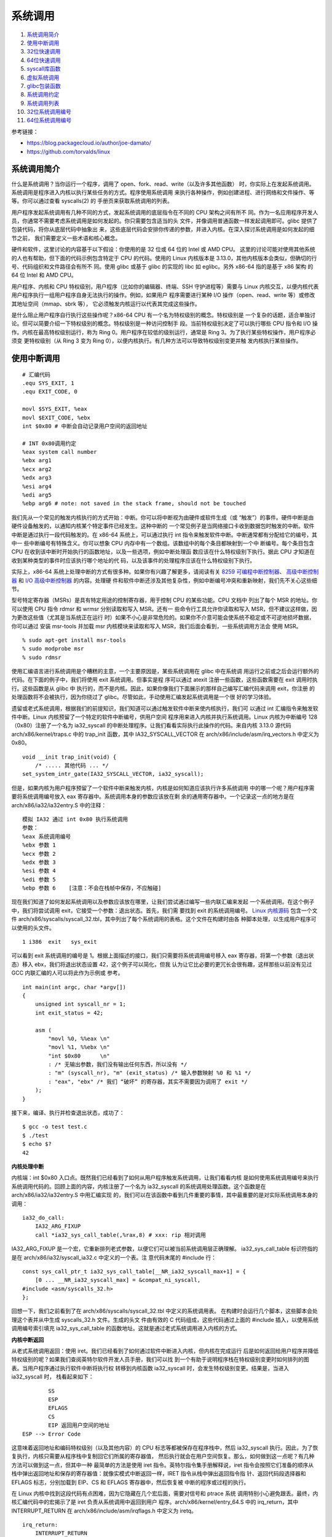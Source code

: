 系统调用
========

1. `系统调用简介`_
2. `使用中断调用`_
3. `32位快速调用`_
4. `64位快速调用`_
5. `syscall库函数`_
6. `虚拟系统调用`_
7. `glibc包装函数`_
8. `系统调用约定`_
9. `系统调用列表`_
10. `32位系统调用编号`_
11. `64位系统调用编号`_

参考链接：

* https://blog.packagecloud.io/author/joe-damato/
* https://github.com/torvalds/linux

系统调用简介
------------

什么是系统调用？当你运行一个程序，调用了 open、fork、read、write（以及许多其他函数）
时，你实际上在发起系统调用。系统调用是程序进入内核以执行某些任务的方式。程序使用系统调用
来执行各种操作，例如创建进程、进行网络和文件操作、等等。你可以通过查看 syscalls(2) 的
手册页来获取系统调用的列表。

用户程序发起系统调用有几种不同的方式，发起系统调用的底层指令在不同的 CPU 架构之间有所不
同。作为一名应用程序开发人员，你通常不需要考虑系统调用是如何发起的。你只需要包含适当的头
文件，并像调用普通函数一样发起调用即可。glibc 提供了包装代码，将你从底层代码中抽象出
来，这些底层代码会安排你传递的参数，并进入内核。在深入探讨系统调用是如何发起的细节之前，
我们需要定义一些术语和核心概念。

硬件和软件，这里讨论的内容基于以下假设：你使用的是 32 位或 64 位的 Intel 或 AMD CPU。
这里的讨论可能对使用其他系统的人也有帮助，但下面的代码示例包含特定于 CPU 的代码。使用的
Linux 内核版本是 3.13.0，其他内核版本会类似，但确切的行号、代码组织和文件路径会有所不
同。使用 glibc 或基于 glibc 的实现的 libc 如 eglibc。另外 x86-64 指的是基于 x86 架构
的 64 位 Intel 和 AMD CPU。

用户程序、内核和 CPU 特权级别，用户程序（比如你的编辑器、终端、SSH 守护进程等）需要与
Linux 内核交互，以便内核代表用户程序执行一组用户程序自身无法执行的操作。例如，如果用户
程序需要进行某种 I/O 操作（open、read、write 等）或修改其地址空间（mmap、sbrk 等），
它必须触发内核运行以代表其完成这些操作。

是什么阻止用户程序自行执行这些操作呢？x86-64 CPU 有一个名为特权级别的概念。特权级别是
一个复杂的话题，适合单独讨论。但可以简要介绍一下特权级别的概念。特权级别是一种访问控制手
段。当前特权级别决定了可以执行哪些 CPU 指令和 I/O 操作。内核在最高特权级别运行，称为
Ring 0。用户程序在较低的级别运行，通常是 Ring 3。为了执行某些特权操作，用户程序必须变
更特权级别（从 Ring 3 变为 Ring 0），以便内核执行。有几种方法可以导致特权级别变更并触
发内核执行某些操作。

使用中断调用
------------

::

    # 汇编代码
    .equ SYS_EXIT, 1
    .equ EXIT_CODE, 0

    movl $SYS_EXIT, %eax
    movl $EXIT_CODE, %ebx
    int $0x80 # 中断会自动记录用户空间的返回地址

    # INT 0x80调用约定
    %eax system call number
    %ebx arg1
    %ecx arg2
    %edx arg3
    %esi arg4
    %edi arg5
    %ebp arg6 # note: not saved in the stack frame, should not be touched

我们先从一个常见的触发内核执行的方式开始：中断。你可以将中断视为由硬件或软件生成（或
“触发”）的事件。硬件中断是由硬件设备触发的，以通知内核某个特定事件已经发生。这种中断的
一个常见例子是当网络接口卡收到数据包时触发的中断。软件中断是通过执行一段代码触发的。在
x86-64 系统上，可以通过执行 int 指令来触发软件中断。中断通常都有分配给它的编号，其中一
些中断编号有特殊含义。你可以想象 CPU 内存中有一个数组。该数组中的每个条目都映射到一个中
断编号。每个条目包含 CPU 在收到该中断时开始执行的函数地址，以及一些选项，例如中断处理函
数应该在什么特权级别下执行。据此 CPU 才知道在收到某种类型的事件时应该执行哪个地址的代
码，以及该事件的处理程序应该在什么特权级别下执行。

.. _8259 可编程中断控制器: https://wiki.osdev.org/8259_PIC
.. _I/O 高级中断控制器: https://wiki.osdev.org/IOAPIC
.. _高级中断控制器: https://wiki.osdev.org/APIC

实际上，x86-64 系统上处理中断的方式有很多种。如果你有兴趣了解更多，请阅读有关
`8259 可编程中断控制器`_、 `高级中断控制器`_ 和 `I/O 高级中断控制器`_ 的内容。处理硬
件和软件中断还涉及其他复杂性，例如中断编号冲突和重新映射，我们先不关心这些细节。

型号特定寄存器（MSRs）是具有特定用途的控制寄存器，用于控制 CPU 的某些功能。CPU 文档中
列出了每个 MSR 的地址。你可以使用 CPU 指令 rdmsr 和 wrmsr 分别读取和写入 MSR。还有一
些命令行工具允许你读取和写入 MSR，但不建议这样做，因为更改这些值（尤其是当系统正在运行
时）如果不小心是非常危险的。如果你不介意可能会使系统不稳定或不可逆地损坏数据，你可以通过
安装 msr-tools 并加载 msr 内核模块来读取和写入 MSR，我们后面会看到，一些系统调用方法会
使用 MSR。 ::

    % sudo apt-get install msr-tools
    % sudo modprobe msr
    % sudo rdmsr

使用汇编语言进行系统调用是个糟糕的主意，一个主要原因是，某些系统调用在 glibc 中在系统调
用运行之前或之后会运行额外的代码。在下面的例子中，我们将使用 exit 系统调用。但事实是程
序可以通过 atexit 注册一些函数，这些函数需要在 exit 调用时执行。这些函数是从 glibc 中
执行的，而不是内核。因此，如果你像我们下面展示的那样自己编写汇编代码来调用 exit，你注册
的处理函数将不会被执行，因为你绕过了 glibc。尽管如此，手动使用汇编发起系统调用是一个很
好的学习体验。

遗留或老式系统调用，根据我们的前提知识，我们知道可以通过触发软件中断来使内核执行，我们可
以通过 int 汇编指令来触发软件中断。Linux 内核预留了一个特定的软件中断编号，供用户空间
程序用来进入内核并执行系统调用。Linux 内核为中断编号 128（0x80）注册了一个名为
ia32_syscall 的中断处理程序。让我们看看实际执行此操作的代码。来自内核 3.13.0 源代码
arch/x86/kernel/traps.c 中的 trap_init 函数，其中 IA32_SYSCALL_VECTOR 在
arch/x86/include/asm/irq_vectors.h 中定义为 0x80。 ::

    void __init trap_init(void) {
        /* ..... 其他代码 ... */
    set_system_intr_gate(IA32_SYSCALL_VECTOR, ia32_syscall);

但是，如果内核为用户程序预留了一个软件中断来触发内核，内核是如何知道应该执行许多系统调用
中的哪一个呢？用户程序需要将系统调用编号放入 eax 寄存器中。系统调用本身的参数应该放在剩
余的通用寄存器中。一个记录这一点的地方是在 arch/x86/ia32/ia32entry.S 中的注释： ::

    模拟 IA32 通过 int 0x80 执行系统调用
    参数：
    %eax 系统调用编号
    %ebx 参数 1
    %ecx 参数 2
    %edx 参数 3
    %esi 参数 4
    %edi 参数 5
    %ebp 参数 6    [注意：不会在栈帧中保存，不应触碰]

.. _Linux 内核源码: https://github.com/torvalds/linux/blob/v3.13/

现在我们知道了如何发起系统调用以及参数应该放在哪里，让我们尝试通过编写一些内联汇编来发起
一个系统调用。在这个例子中，我们将尝试调用 exit，它接受一个参数：退出状态。首先，我们需
要找到 exit 的系统调用编号。 `Linux 内核源码`_ 包含一个文件
arch/x86/syscalls/syscall_32.tbl，其中列出了每个系统调用的表格。这个文件在构建时由各
种脚本处理，以生成用户程序可以使用的头文件。 ::

    1 i386  exit   sys_exit

可以看到 exit 系统调用的编号是 1。根据上面描述的接口，我们只需要将系统调用编号移入 eax
寄存器，将第一个参数（退出状态）移入 ebx，我们将退出状态设置 42，这个例子可以简化，但我
认为让它比必要的更冗长会很有趣，这样那些以前没有见过 GCC 内联汇编的人可以将此作为示例或
参考。 ::

    int main(int argc, char *argv[])
    {
        unsigned int syscall_nr = 1;
        int exit_status = 42;

        asm (
            "movl %0, %%eax \n"
            "movl %1, %%ebx \n"
            "int $0x80      \n"
            : /* 无输出参数，我们没有输出任何东西，所以没有 */
            : "m" (syscall_nr), "m" (exit_status) /* 输入参数映射 %0 和 %1 */
            : "eax", "ebx" /* 我们 “破坏” 的寄存器，其实不需要因为调用了 exit */
        );
    }

接下来，编译、执行并检查退出状态，成功了： ::

    $ gcc -o test test.c
    $ ./test
    $ echo $?
    42

**内核处理中断**

内核端：int $0x80 入口点。既然我们已经看到了如何从用户程序触发系统调用，让我们看看内核
是如何使用系统调用编号来执行系统调用代码的。回顾上面的内容，内核注册了一个名为
ia32_syscall 的系统调用处理函数。这个函数是在 arch/x86/ia32/ia32entry.S 中用汇编实现
的，我们可以在该函数中看到几件重要的事情，其中最重要的是对实际系统调用本身的调用： ::

    ia32_do_call:
        IA32_ARG_FIXUP
        call *ia32_sys_call_table(,%rax,8) # xxx: rip 相对调用

IA32_ARG_FIXUP 是一个宏，它重新排列老式参数，以便它们可以被当前系统调用层正确理解。
ia32_sys_call_table 标识符指的是在 arch/x86/ia32/syscall_ia32.c 中定义的一个表。注
意代码末尾的 #include 行： ::

    const sys_call_ptr_t ia32_sys_call_table[__NR_ia32_syscall_max+1] = {
        [0 ... __NR_ia32_syscall_max] = &compat_ni_syscall,
    #include <asm/syscalls_32.h>
    };

回想一下，我们之前看到了在 arch/x86/syscalls/syscall_32.tbl 中定义的系统调用表。
在构建时会运行几个脚本，这些脚本会处理这个表并从中生成 syscalls_32.h 文件。生成的头文
件由有效的 C 代码组成，这些代码通过上面的 #include 插入，以使用系统调用编号索引填充
ia32_sys_call_table 的函数地址。这就是通过老式系统调用进入内核的方式。

**内核中断返回**

从老式系统调用返回：使用 iret。我们已经看到了如何通过软件中断进入内核，但内核在完成运行
后是如何返回给用户程序并降低特权级别的呢？如果我们查阅英特尔软件开发人员手册，我们可以找
到一个有助于说明程序栈在特权级别变更时如何排列的图表。当用户程序通过执行软件中断将执行权
转移到内核函数 ia32_syscall 时，会发生特权级别变更。结果是，当进入 ia32_syscall 时，
栈看起来如下： ::

            SS
            ESP
            EFLAGS
            CS
            EIP 返回用户空间的地址
    ESP --> Error Code

这意味着返回地址和编码特权级别（以及其他内容）的 CPU 标志等都被保存在程序栈中，然后
ia32_syscall 执行。因此，为了恢复执行，内核只需要从程序栈中复制回它们所属的寄存器值，
然后执行就会在用户空间恢复。那么，如何做到这一点呢？有几种方法可以做到这一点，但其中一种
最简单的方法是使用 iret 指令。英特尔指令集手册解释说，iret 指令会按照它们准备的顺序从
栈中弹出返回地址和保存的寄存器值：就像实模式中断返回一样，IRET 指令从栈中弹出返回指令指
针、返回代码段选择器和 EFLAGS 标志，分别加载到 EIP、CS 和 EFLAGS 寄存器中，然后恢复被
中断的程序或过程的执行。

在 Linux 内核中找到这段代码有点困难，因为它隐藏在几个宏后面，需要对信号和 ptrace 系统
调用特别小心避免跟丢。最终，内核汇编代码中的宏揭示了是 iret 负责从系统调用中返回到用户
程序。arch/x86/kernel/entry_64.S 中的 irq_return，其中 INTERRUPT_RETURN 在
arch/x86/include/asm/irqflags.h 中定义为 iretq。 ::

    irq_return:
        INTERRUPT_RETURN

32位快速调用
------------

::

    # 汇编代码
    .equ SYS_EXIT, 1
    .equ EXIT_CODE, 0

    .section .data

    kernel_vsyscall:
    .4byte 0 # 从辅助向量或getauxval(AT_SYSINFO)获取sysenter包装函数的入口地址

    .section .text

    movl $SYS_EXIT, %eax
    movl $EXIT_CODE, %ebx
    call kernel_vsyscall # 该函数是用户空间函数，它会自动处理系统调用如何返回

    # SYSENTER调用约定
    %eax    system call number
    %ebx    arg1
    %ecx    arg2
    %edx    arg3
    %esi    arg4
    %edi    arg5
    %ebp    user stack %esp
    0(%ebp) arg6

    # 内核包装，vDSO（virtual Dynamic Shared Object，虚拟动态共享对象）
    __kernel_vsyscall: # v3.13 arch/x86/vsdo/vdso32/sysenter.S
    .LSTART_vsyscall:
        push %ecx
        push %edx
        push %ebp
    .Lenter_kernel:
        movl %esp,%ebp
        sysenter
        ...
    VDSO32_SYSENTER_RETURN:
        pop %ebp
        pop %edx
        pop %ecx
        ret

老式方法看起来相当合理，但还有更新的触发系统调用的方法，这些方法不涉及软件中断，比使用软
件中断要快得多。每种更快的方法都由两条指令组成。一条用于进入内核，一条用于离开。这两种方
法在英特尔 CPU 文档中都被描述为 “快速系统调用”。不幸的是，英特尔和 AMD 在决定 CPU 位于
32 位或 64 位模式下，使用哪种方法存在一些分歧。为了在英特尔和 AMD CPU 上实现最大兼容
性：在 32 位系统上使用 sysenter 和 sysexit，在 64 位系统上使用 syscall 和 sysret。

32 位快速系统调用使用 sysenter 发起系统调用比使用老式中断方法更复杂，它需要用户程序
（通过 glibc）和内核之间更多的协调。让我们一步一步来，先弄清楚细节。首先，让我们看看英
特尔指令集参考手册中关于 sysenter 的文档以及如何使用它：

在执行 SYSENTER 指令之前，软件必须通过向以下 MSR 写入值来指定特权级别0的代码段和代码入
口点，以及特权级别0的栈段和栈指针：IA32_SYSENTER_CS（MSR 地址 174H）—— 此 MSR 的低
16 位是特权级别0代码段的段选择器。此值还用于确定特权级别0栈段的段选择器。此值不能表示空
选择器。IA32_SYSENTER_EIP（MSR 地址 176H）—— 此 MSR 的值加载到 RIP（此值指向所选操作
程序或例程的第一条指令），在保护模式下仅加载位 31:0。IA32_SYSENTER_ESP（MSR 地址
175H）—— 此 MSR 的值加载到 RSP（此值包含特权级别0栈的栈指针）。此值不能表示非规范地
址，在保护模式下仅加载位 31:0。

换句话说：为了让内核能够通过 sysenter 接收传入的系统调用，内核必须设置 3 个型号特定寄
存器（MSR）。在我们的例子中，最有趣的 MSR 是 IA32_SYSENTER_EIP（地址为 0x176）。这个
MSR 是内核指定系统调用处理函数的地方，当用户程序执行 sysenter 指令时，最后会使用该函数
去真正进行处理。我们可以在 Linux 内核的 arch/x86/vdso/vdso32-setup.c 中找到写入 MSR
的代码，可以看到 MSR 中写入的这个函数是 ia32_sysenter_target。 ::

    void enable_sep_cpu(void)
    {
        /* ... 其他代码 ... */
        wrmsr(MSR_IA32_SYSENTER_EIP, (unsigned long)ia32_sysenter_target, 0);

其中 MSR_IA32_SYSENTER_EIP 在 arch/x86/include/uapi/asm/msr-index.h 中定义为
0x00000176。与老式软件中断系统调用类似，使用 sysenter 发起系统调用也有对应的调用约定。
一个记录该信息的地方是 arch/x86/ia32/ia32entry.S 中的注释： ::

    32 位 SYSENTER 指令入口
    参数：
    %eax 系统调用编号。
    %ebx 参数 1
    %ecx 参数 2
    %edx 参数 3
    %esi 参数 4
    %edi 参数 5
    %ebp 用户栈
    0(%ebp) 参数 6

回想一下，老式系统调用方法包括一个返回到被中断的用户空间程序的机制：iret 指令。捕获使
sysenter 正常工作所需的逻辑很复杂，因为与软件中断不同，sysenter 不会保存返回地址。内核
在执行 sysenter 指令之前如何做以及做了哪些簿记工作，随着时间的推移而变化（并且它已经发
生了变化，正如你将在下面的 “漏洞” 部分看到的）。为了防止未来的变化，用户程序应该使用一
个名为 __kernel_vsyscall 的函数，该函数在内核中实现，但在进程启动时映射到每个用户进程
中。这有点奇怪；它是内核附带的代码，但在用户空间运行。其实 __kernel_vsyscall 是一个名
为虚拟动态共享对象（vDSO）的一部分，它存在是为了允许程序在用户空间执行内核代码。我们稍
后会深入探讨 vDSO 是什么、它做什么以及它是如何工作的。现在，让我们看看
__kernel_vsyscall 的内部结构。封装 sysenter 调用约定的 __kernel_vsyscall 函数可以在
arch/x86/vdso/vdso32/sysenter.S 中找到： ::

    __kernel_vsyscall:
    .LSTART_vsyscall:
        push %ecx
    .Lpush_ecx:
        push %edx
    .Lpush_edx:
        push %ebp
    .Lenter_kernel:
        movl %esp,%ebp
    sysenter

__kernel_vsyscall 是动态共享对象（也称为共享库）的一部分，用户程序如何在运行时找到该函
数的地址呢？__kernel_vsyscall 函数的地址被写入 ELF 辅助向量中，用户程序或库（通常是
glibc）可以找到它并使用它。有几种方法可以搜索 ELF 辅助向量：通过使用 getauxval 和
AT_SYSINFO 参数，通过迭代到环境变量的末尾并从内存中解析它们。第一种是最简单的选项，但
在 glibc 2.16 之前的版本中不存在。下面的示例代码展示了第二种方法。正如我们在上面的代码
中看到的，__kernel_vsyscall 在执行 sysenter 之前会进行一些簿记工作。因此，以下是手动
调用执行到 sysenter 进入内核的方法：在 ELF 辅助向量中搜索 AT_SYSINFO，
__kernel_vsyscall 的地址就写在这里，然后将系统调用编号和参数放入寄存器，就像我们通常对
老式系统调用一样，最后调用 __kernel_vsyscall 函数。

你绝对不应该编写自己的 sysenter 包装函数，因为内核使用 sysenter 进入和离开系统调用的约
定可能会发生变化，你的代码会出错。你应该始终通过调用 __kernel_vsyscall 来发起
sysenter 系统调用。 ::

    #include <stdlib.h>
    #include <elf.h>

    int main(int argc, char* argv[], char* envp[])
    {
        unsigned int syscall_nr = 1;
        int exit_status = 42;

        // stack [argc][argv][envp][auxiliary vector]
        Elf32_auxv_t *auxv; // 辅助向量位于环境变量末尾之后
        while(*envp++ != NULL);

        // envp 现在指向辅助向量，因为我们已经迭代了环境变量
        for (auxv = (Elf32_auxv_t *)envp; auxv->a_type != AT_NULL; auxv++) {
            if(auxv->a_type == AT_SYSINFO) {
                break;
            }
        }

        // 在 glibc 2.16 及更高版本中可以调用 getauxval(AT_SYSINFO)
        asm(
            "movl %0, %%eax    \n"
            "movl %1, %%ebx    \n"
            "call *%2          \n"
            : /* 无输出参数 */
            : "m" (syscall_nr), "m" (exit_status), "m" (auxv->a_un.a_val)
            : "eax", "ebx" /* 破坏的寄存器 */
        );
    }

ELF 辅助向量是一种机制，用于将某些内核级别的信息传递给用户进程。这些信息包括系统调用入
口函数的地址（AT_SYSINFO）。这类信息是动态的，只有在内核完成加载后才能知晓。 ::

     0 AT_NULL          向量结束
     1 AT_IGNORE        应忽略该条目
     2 AT_EXECFD        程序的文件描述符
     3 AT_PHDR          程序的程序头
     4 AT_PHENT         程序头条目的大小
     5 AT_PHNUM         程序头的数量
     6 AT_PAGESZ        系统页面大小
     7 AT_BASE          解释器的基地址
     8 AT_FLAGS         标志
     9 AT_ENTRY         程序的入口点
    10 AT_NOTELF        程序不是 ELF 格式
    11 AT_UID           真实用户 ID
    12 AT_EUID          有效用户 ID
    13 AT_GID           真实组 ID
    14 AT_EGID          有效组 ID
    15 AT_PLATFORM      用于标识平台的字符串
    16 AT_HWCAP         关于处理器能力的机器依赖提示
    17 AT_CLKTCK        times() 的频率
    18 AT_FPUCW         使用的 FPU 控制字
    19 AT_DCACHEBSIZE   数据缓存块大小
    20 AT_ICACHEBSIZE   指令缓存块大小
    21 AT_UCACHEBSIZE   统一缓存块大小
    22 AT_IGNOREPPC     应忽略该条目
    23 AT_SECURE        布尔值，exec 是否设置了类似 setuid 的权限
    24 AT_BASE_PLATFORM 用于标识真实平台的字符串
    25 AT_RANDOM        16 个随机字节的地址
    31 AT_EXECFN        可执行文件的文件名
    32 AT_SYSINFO       用于定位 vsyscall 入口点，在 64 位模式下，它不会被导出
    33 AT_SYSINFO_EHDR  是包含 vDSO 的页面的起始地址

**内核处理调用**

内核端 sysenter 入口点。让我们看看内核是如何使用系统调用编号来执行系统调用代码的。回顾
前面内容，内核注册了一个名为 ia32_sysenter_target 的系统调用处理函数。这个函数是在
arch/x86/ia32/ia32entry.S 中用汇编实现的。下面是保存系统调用编号的 eax 寄存器的值是
如何用于执行系统调用的，这与我们在老式系统调用模式中看到的代码完全相同：一个名为
ia32_sys_call_table 的表，使用系统调用编号进行索引。完成所有必要的簿记工作后，老式系统
调用模式和 sysenter 系统调用模式都使用相同的机制和系统调用表来分发系统调用。 ::

    sysenter_dispatch:
        call *ia32_sys_call_table(,%rax,8)

**内核调用返回**

使用 sysexit 从 sysenter 系统调用返回。内核可以使用 sysexit 指令恢复到用户程序中继续
执行。使用这条指令并不像使用 iret 那么直接。sysexit 的调用者需要将返回地址放入 rdx 寄
存器中，并将程序栈指针放入 rcx 寄存器中。这意味着必须计算出恢复执行的地址，保存该值并在
调用 sysexit 之前恢复它。可以在 arch/x86/ia32/ia32entry.S 文件中找到执行此操作的代
码： ::

    sysexit_from_sys_call:
        andl    $~TS_COMPAT,TI_status+THREAD_INFO(%rsp,RIP-ARGOFFSET)
        andl    $~0x200,EFLAGS-R11(%rsp) // 清除 IF，防止 popfq 过早启用中断
        movl    RIP-R11(%rsp),%edx       // 用户 %eip
    CFI_REGISTER rip,rdx
        RESTORE_ARGS 0,24,0,0,0,0
        xorq    %r8,%r8
        xorq    %r9,%r9
        xorq    %r10,%r10
        xorq    %r11,%r11
        popfq_cfi
        /*CFI_RESTORE rflags*/
        popq_cfi %rcx                   // 用户 %esp
    CFI_REGISTER rsp,rcx
        TRACE_IRQS_ON
        ENABLE_INTERRUPTS_SYSEXIT32

ENABLE_INTERRUPTS_SYSEXIT32 是在 arch/x86/include/asm/irqflags.h 中定义的一个宏，
其中包含 sysexit 指令。因为 __kernel_vsyscall 已经是用户空间的函数，该函数中的 ret
指令其实就可以自动回到原来用户函数的返回地址，只要这里 sysexit 按照其自己的恢复方式恢复
出 __kernel_vsyscall 的地址回到 __kernel_vsyscall 函数中就可以成功返回到用户函数了。
这就是 32 位快速系统调用的工作原理。

64位快速调用
------------

::

    # 汇编代码
    .equ SYS_EXIT, 60
    .equ EXIT_CODE, 0

    movq $SYS_EXIT, %rax
    movq $EXIT_CODE, %rdi
    syscall # syscall 机器指令

    # SYSCALL调用约定
    %eax    system call number
    %rdi    arg1
    %rsi    arg2
    %rdx    arg3
    %r10    arg4
    %r8     arg5
    %r9     arg6

接下来我们看 64 位快速系统调用，它使用 syscall 和 sysret 指令分别进入和退出系统调用。
英特尔指令集参考手册中解释了 syscall 指令的工作原理：SYSCALL 调用特权级别为0的操作系统
系统调用处理程序，该函数（即下面的 system_call）被写入在 LSTAR MSR 中，内核处理系统调
用时，从这个 MSR 加载其值到 RIP 中去处理系统调用，而内核在此之前已经将用户空间的 RIP
值保存到了 RCX 寄存器中，以便系统调用完毕之后能返回到用户空间。我们可以在内核的
arch/x86/kernel/cpu/common.c 中找到该 MSR 是如何注册的这段代码： ::

    void syscall_init(void)
    {
        /* ... 其他代码 ... */
        wrmsrl(MSR_LSTAR, system_call);

其中 MSR_LSTAR 在 arch/x86/include/uapi/asm/msr-index.h 中定义为 0xc0000082。与老
式软件中断系统调用类似，使用 syscall 发起系统调用也有对应的调用约定。用户程序需要将系统
调用编号放入 rax 寄存器，参数放到对应通用寄存器。相关信息在 x86-64 ABI 中记录如下：

1. 用户应用程序 C 函数调用约定使用整数寄存器 %rdi、%rsi、%rdx、%rcx、%r8 和 %r9，使
   用 syscall 指令时的调用约定使用 %rdi、%rsi、%rdx、%r10、%r8 和 %r9。

2. 通过 syscall 指令发起系统调用。内核会破坏寄存器 %rcx 和 %r11。

3. 系统调用编号必须放在寄存器 %rax 中。

4. 系统调用限制为六个参数，没有参数直接放在栈上。

5. 从系统调用返回后，寄存器 %rax 包含系统调用的结果。范围在 -4095 到 -1 之间的值表示错
   误，它是 -errno。

6. 只有 INTEGER 类或 MEMORY 类的值能传递给内核。

这也记录在 arch/x86/kernel/entry_64.S 文件的注释中。现在我们知道了如何发起系统调用以
及参数应该放在哪里，让我们尝试通过编写内联汇编来发起一个系统调用。在前面的示例基础上，让
我们构建一个带有内联汇编的小型 C 程序，执行退出状态为 42 的 exit 系统调用。首先，我们
需要找到 64 位系统下 exit 的系统调用编号，对应的是 arch/x86/syscalls/syscall_64.tbl 
文件中的定义的表： ::

    60  common  exit  sys_exit

可以看到在 64 为系统下 exit 系统调用的编号是 60。根据上面描述的接口，我们只需要将 60
移入 rax 寄存器，将第一个参数（退出状态）传到 rdi。 ::

    int main(int argc, char *argv[])
    {
        unsigned long syscall_nr = 60;
        long exit_status = 42;

        asm (
            "movq %0, %%rax \n"
            "movq %1, %%rdi \n"
            "syscall        \n"
            : /* 输出参数 */
            : "m" (syscall_nr), "m" (exit_status) /* 参数映射 */
            : "rax", "rdi" /* 破坏的寄存器 */
        );
    }

**内核处理调用**

内核端：syscall 入口点。既然我们已经看到了如何从用户程序触发系统调用，让我们看看内核是
如何使用系统调用编号来执行系统调用代码的。前面我们看到 system_call 的地址会写入到
LSTAR MSR。让我们看看 arch/x86/kernel/entry_64.S 中的代码，rax 中的系统调用编号是如
何将执行权交给系统调用。 ::

    call *sys_call_table(,%rax,8)  # XXX:    rip 相对调用

与老式系统调用方法类似，sys_call_table 是在 C 文件中定义的一个表，它使用 #include 插
入由脚本生成的 C 代码。从 arch/x86/kernel/syscall_64.c 中，注意底部的 #include： ::

    asmlinkage const sys_call_ptr_t sys_call_table[__NR_syscall_max+1] = {
        [0 ... __NR_syscall_max] = &sys_ni_syscall,
    #include <asm/syscalls_64.h>
    };

我们之前在 arch/x86/syscalls/syscall_64.tbl 中看到了系统调用表。与老式中断模式完全一
样，一个脚本在内核编译时运行，并从 syscall_64.tbl 中的表生成 syscalls_64.h 文件。上
面的代码只是包含了生成的 C 代码，产生了一个由系统调用编号索引的函数指针数组。这就是通过
syscall 系统调用进入内核的方式。

**内核调用返回**

内核可以使用 sysret 指令恢复到用户程序使用 syscall 离开的地方。sysret 比 sysexit 简
单，因为当使用 syscall 时，恢复执行的地址被复制到 rcx 寄存器中。内核只要维护好该值，并
在调用 sysret 之前将其恢复到 rcx，执行就会恢复到 syscall 调用之前离开的地方。我们可以
在 arch/x86/kernel/entry_64.S 中找到执行此操作的代码： ::

    movq    RIP-ARGOFFSET(%rsp),%rcx
    CFI_REGISTER    rip,rcx
    RESTORE_ARGS    1,-ARG_SKIP,0
    /*CFI_REGISTER  rflags,r11*/
    movq    PER_CPU_VAR(old_rsp), %rsp
    USERGS_SYSRET64

USERGS_SYSRET64 是在 arch/x86/include/asm/irqflags.h 中定义的一个宏，其中包含
sysret 指令。这就是 64 位快速系统调用的工作原理。

syscall库函数
--------------

::

    # C函数调用约定
    rdi  arg1
    rsi  arg2
    rdx  arg3
    rcx  arg4
    r8   arg5
    r9   arg6
    push arg7 # 其他参数使用栈传递

    long syscall(syscall_number, arg1, arg2, arg3, arg4, arg5, arg6);

    # 汇编代码
    .equ SYS_EXIT, 60
    .equ EXIT_CODE, 0

    movq $SYS_EXIT, %rdi
    movq $EXIT_CODE, %rsi
    call syscall # 调用C函数

使用 syscall(2) 半手动发起系统调用。前面，我们已经看到了如何通过为几种不同的系统调用方
法编写汇编代码来手动发起系统调用。通常，你不需要自己编写汇编代码。glibc 提供了包装函
数，为你处理所有的汇编代码。然而，有一些系统调用没有 glibc 包装函数。一个这样的系统调用
例子是 futex 用于快速用户空间锁定。但是为什么没有 futex 的系统调用包装函数？futex 只打
算由库调用，而不是应用程序代码，因此为了调用 futex，你必须通过以下方式之一：为你要支持
的每个平台生成汇编代码；使用 glibc 提供的 syscall 包装函数。

如果你发现自己需要调用没有包装函数的系统调用，你绝对应该选择第二种方法使用 glibc 中的
syscall 函数。下面我们使用 glibc 中的 syscall 函数，以退出状态 42 调用 exit： ::

    #include <unistd.h>

    int main(int argc, char *argv[])
    {
        unsigned long syscall_nr = 60;
        long exit_status = 42;

        syscall(syscall_nr, exit_status);
    }

下面是来自 sysdeps/unix/sysv/linux/x86_64/syscall.S 文件中的 glibc syscall 函数的
内部结构，我们看看它是如何工作的： ::

    // long syscall(syscall_number, arg1, arg2, arg3, arg4, arg5, arg6)
    // 我们需要对参数进行一些移动，以将系统调用编号放到 rax 中
            .text
    ENTRY (syscall)
            movq %rdi, %rax         /* 系统调用编号 -> rax */
            movq %rsi, %rdi         /* 移动参数 1 - 参数 5 */
            movq %rdx, %rsi
            movq %rcx, %rdx
            movq %r8, %r10
            movq %r9, %r8
            movq 8(%rsp),%r9        /* 参数 6 在栈上 */
            syscall                 /* 执行系统调用 */
            cmpq $-4095, %rax       /* 检查 %rax 是否出错 */
            jae SYSCALL_ERROR_LABEL /* 如果出错，跳转到错误处理程序 */
    L(pseudo_end):
            ret                     /* 返回给调用者 */

我们之前展示了 x86_64 ABI 文档的摘录，描述了用户空间和内核的调用约定。这个汇编代码很
酷，因为它展示了两种调用约定。传递给这个函数的参数遵循用户空间调用约定，但在进入内核之
前，它们被移动到另一组寄存器中，以遵循内核调用约定。这就是 glibc syscall 包装函数的工
作方式。

虚拟系统调用
------------

我们已经介绍了所有进入内核发起系统调用的方法，并展示了如何手动（或半手动）
进行这些调用，以从用户空间切换到内核。如果程序可以在不进入内核的情况下调用某些系统调用，
那该多好啊？这正是 Linux 虚拟动态共享对象（vDSO）存在的原因。Linux vDSO 是内核的一部
分代码，但它被映射到用户程序的地址空间中，在用户空间运行。这个想法是，某些系统调用可以在
不进入内核的情况下使用。其中一个这样的调用是：gettimeofday。调用 gettimeofday 系统调
用的程序实际上并没有进入内核。相反，它们只是调用了一段代码，这段代码由内核提供，但在用户
空间运行。不需要引发软件中断，不需要复杂的 sysenter 或 syscall 簿记。gettimeofday 就
是一个普通的函数调用。当使用 ldd 时你可以看到 vDSO 列在其中第一个条目中： ::

    $ ldd `which bash`
    linux-vdso.so.1 =>  (0x00007fff667ff000)
    libtinfo.so.5 => /lib/x86_64-linux-gnu/libtinfo.so.5 (0x00007f623df7d000)
    libdl.so.2 => /lib/x86_64-linux-gnu/libdl.so.2 (0x00007f623dd79000)
    libc.so.6 => /lib/x86_64-linux-gnu/libc.so.6 (0x00007f623d9ba000)
    /lib64/ld-linux-x86-64.so.2 (0x00007f623e1ae000)

内核中的 vDSO，让我们看看内核中 vDSO 是如何设置的。你可以在 arch/x86/vdso/ 中找到
vDSO 的源代码。有一些汇编和 C 源文件，以及一个链接脚本。链接脚本是一个很酷的东西，值得
一读。下面是来自 arch/x86/vdso/vdso.lds.S 链接脚本中的内容： ::

    // 指定要从 vDSO 中导出哪些用户空间符号
    VERSION {
        LINUX_2.6 {
        global:
            clock_gettime;
            __vdso_clock_gettime;
            gettimeofday;
            __vdso_gettimeofday;
            getcpu;
            __vdso_getcpu;
            time;
            __vdso_time;
        local: *;
        };
    }

链接脚本很有用，但并不特别为人所熟知。这个链接脚本指定了 vDSO 中导出的符号。我们可以看
到 vDSO 导出了 4 个不同的函数，每个函数都有两个名称。你可以在这个目录中的 C 文件中找到
这些函数的源代码。例如 gettimeofday 在 arch/x86/vdso/vclock_gettime.c 中： ::

    int gettimeofday(struct timeval *, struct timezone *)
        __attribute__((weak, alias("__vdso_gettimeofday")));

这是将 gettimeofday 定义为 __vdso_gettimeofday 的弱别名。同一文件中的
__vdso_gettimeofday 函数包含了当用户程序调用 gettimeofday 系统调用时将在用户空间执行
的实际源代码。

可以手动在内存中定位 vDSO。由于地址空间布局随机化的原因，vDSO 将在程序启动时加载到随机
地址。用户程序如何找到 vDSO 呢？如果你还记得前面在检查 sysenter 系统调用方法时，我们看
到用户程序应该调用 __kernel_vsyscall，而不是自己编写 sysenter 汇编代码。这个函数也是 
vDSO 的一部分。示例代码通过搜索 ELF 辅助头部来定位 __kernel_vsyscall，寻找类型为 
AT_SYSINFO 的头部内容，其中包含了 __kernel_vsyscall 的地址。同样地，为了定位 vDSO，
用户程序可以搜索类型为 AT_SYSINFO_EHDR（指定了 vDSO 所在内存页的起始地址） 的 ELF 辅
助向量头部。内核在程序加载时将地址写入 ELF 头部，这就是正确的地址总是出现在 
AT_SYSINFO_EHDR 和 AT_SYSINFO 中的原因。一旦定位到该头部，用户程序可以解析 ELF 对象
（也可以使用libelf），并根据需要调用 ELF 对象中的函数。

.. _符号版本控制: https://www.akkadia.org/drepper/symbol-versioning

这也意味着 vDSO 可以利用 ELF 的一些有用特性，例如 `符号版本控制`_。在内核文档的
Documentation/vDSO/ 目录中提供了解析和调用 vDSO 中函数的示例。

glibc包装函数
-------------

大多数情况下，人们在不知情的情况下访问 vDSO，因为 glibc 使用前面描述的接口对其进行了抽
象化包装。当程序加载时，动态链接器和加载器会加载程序依赖的 DSO，包括 vDSO。glibc 在解
析正在加载的程序的 ELF 头部时存储有关 vDSO 位置的一些数据。它还包含简短的汇编代码函
数，这些函数会在实际发起系统调用之前在 vDSO 中搜索对应的符号名称。例如文件
sysdeps/unix/sysv/linux/x86_64/gettimeofday.c 中的库函数 gettimeofday： ::

    void *gettimeofday_ifunc (void) __asm__ ("__gettimeofday");

    void *gettimeofday_ifunc (void)
    {
        PREPARE_VERSION(linux26, "LINUX_2.6", 61765110);
        // 如果 vDSO 不可用，我们回退到旧的 vsyscall
        return (_dl_vdso_vsym("gettimeofday", &linux26)
            ?: (void *)VSYSCALL_ADDR_vgettimeofday);
    }
    __asm (".type __gettimeofday, %gnu_indirect_function");

glibc 中的这段代码在 vDSO 中搜索 gettimeofday 函数并返回地址。这被很好地封装在一个间
接函数中。这就是调用 gettimeofday 的程序如何通过 glibc 访问 vDSO，而无需切换到内核模
式、发生特权级别变更或引发软件中断。至此，我们已经展示了 Linux 上 32 位和 64 位 Intel
和 AMD CPU 可用的每一种系统调用方法。

glibc 对系统调用的包装。既然我们在谈论系统调用，顺便提一下 glibc 是如何处理系统调用的
也是有意义的。对于许多系统调用，glibc 只需要一个包装函数，它将参数移入适当的寄存器，然
后执行 syscall 或 int $0x80 指令，或者调用 __kernel_vsyscall。它通过使用一系列在文本
文件中定义的表来实现，这些表由脚本处理并输出 C 代码。例如 sysdeps/unix/syscalls.list
文件描述了一些常见的系统调用。要了解每一列的更多信息，请查看处理此文件的脚本中的注释：
sysdeps/unix/make-syscalls.sh。 ::

    access          -       access          i:si    __access        access
    acct            -       acct            i:S     acct
    chdir           -       chdir           i:s     __chdir  chdir
    chmod           -       chmod           i:si    __chmod  chmod

.. _CVE-2010-3301: http://cve.mitre.org/cgi-bin/cvename.cgi?name=2010-3301
.. _Android ABI 破坏的修复: https://git.kernel.org/pub/scm/linux/kernel/git/tip/tip.git/commit/?id=30bfa7b3488bfb1bb75c9f50a5fcac1832970c60

系统调用相关的一些有趣漏洞。不利用这个机会提及 Linux 中与系统调用相关的两个精彩漏洞，那
将是很遗憾的。第一个安全漏洞 `CVE-2010-3301`_ 允许本地用户获得 root 权限。原因是
x86-64 系统上用户程序发起老式系统调用的汇编代码中存在一个小纰漏。利用代码相当聪明：它在
特定地址使用 mmap 生成一个内存区域，并利用整数溢出导致这段代码被执行。还记得上面老式中
断部分的代码吗，它将执行权交给任意地址，该地址会作为内核代码运行，可以将运行进程的权限提
升到 root。

.. parsed-literal::
    // x86_64 platform does not zero extend the %eax register after the 32-bit
    // entry path to ptrace is used
    call \*ia **32**_sys_call_table(,%rax, **8**)

还记得不要在应用程序代码中硬编码 sysenter ABI 的部分吗？不幸的是，android-x86 的开发
人员犯了这个错误。内核 ABI 发生了变化，突然 android-x86 就停止了工作。内核开发人员最终
选择恢复使用旧的 sysenter ABI，以避免破坏 Android 设备。这是添加到 Linux 内核的
`Android ABI 破坏的修复`_。记住永远不要自己编写 sysenter 汇编代码。如果你确实需要直接
实现它，至少使用前面例子中的代码，通过 __kernel_vsyscall 进行调用。

Linux 内核中的系统调用基础设施极其复杂，有多种不同的方法可以发起系统调用，每种方法都有
其自身的优缺点。通过自己编写汇编代码来发起系统调用通常是个坏主意，因为底层 ABI 可能会变
化。系统内核和 libc 实现（大概率）会选择在你的系统上选择某种发起系统调用的最快方法。如
果你不能使用 glibc 提供的包装函数（或者如果不存在），你至少应该使用 syscall 包装函数，
或者尝试通过 vDSO 提供的 __kernel_vsyscall 进行调用。

系统调用约定
------------

调用约定的源代码位置或类似位置：

* arch\x86\entry\entry_32.S
* arch\x86\entry\entry_64.S

**32位老式系统调用入口**

传统 32 位 x86 Linux 系统调用使用 INT $0x80 指令。INT $0x80 会进入此文件
（entry_32.S）的此处入口（entry_INT80_32）。任何 32 位程序都可以使用此入口点来执行系
统调用。在各种程序和库中可以找到内联的 INT $0x80 实例。

它还被 vDSO 的 __kernel_vsyscall 用作不支持更快系统调用入口（sysenter指令）的硬件平
台的回退。重新启动的 32 位系统调用也会回退到 INT $0x80，无论最初用于执行系统调用的指令
是什么。64 位程序也可以使用 INT $0x80，但它们只能在 64 位内核上运行，因而会进入
entry_INT80_compat 入口函数。

该中断方式与 sysenter 指令的方式相比，被视为是慢速调用方式。在现代硬件上，大多数 libc
实现都不会使用它，除了在进程启动期间之外。

参数传递约定如下： ::

    eax  系统调用编号
    ebx  参数 1
    ecx  参数 2
    edx  参数 3
    esi  参数 4
    edi  参数 5
    ebp  参数 6，因为是非易变寄存器，如果要使用必须先保护该寄存器

**32位SYSENTER指令入口**

如果 X86_FEATURE_SEP 可用，则通过 vDSO 的 __kernel_vsyscall 函数进行 32 位系统调用
并会进入此处（entry_SYSENTER_32）。这是 32 位系统上的首选的系统调用入口。原则上，
SYSENTER 指令 **仅** 应出现在 vDSO 中。在实际中，存在少部分 Android 设备搭载了内联
SYSENTER 指令的 Bionic 版本。但这也从未出现在任何 Google 的 Bionic 版本中，它仅出现
在英特尔提供的部分版本中。

SYSENTER 从预先编程的 MSR 中加载 SS、ESP、CS 和 EIP。清除 RFLAGS 中的 IF 和 VM
（IOW：中断已关闭）。SYSENTER 不会在栈上保存任何内容，也不会保存旧的 EIP（!!!）、ESP
或 EFLAGS。为了避免丢失 EFLAGS.VM（从而可能破坏用户或 vm86 状态），我们通过重新编程
MSR，在 vm86 模式中显式禁用 SYSENTER 指令。

参数传递约定如下： ::

    eax     系统调用编号
    ebx     参数 1
    ecx     参数 2
    edx     参数 3
    esi     参数 4
    edi     参数 5
    ebp     保存用户栈指针
    0(%ebp) 参数 6

**64位SYSCALL指令入口**

这是 64 位系统调用使用的唯一入口点（entry_SYSCALL_64）。硬件接口设计得相当合理，Linux
使用的寄存器到参数的映射与使用 SYSCALL 时可用的寄存器做好很好的适配。SYSCALL 指令可以
在 libc 实现以及其他一些程序和库中找到内联的实例。vDSO 中也有一些 SYSCALL 指令，例如作
为 clock_gettimeofday 的回退版本。

64 位 SYSCALL 将 rip 保存到 rcx，清除 rflags.RF，然后将 rflags 保存到 r11，然后从预
先编程的 MSR 中加载新的 ss、cs 和 rip。rflags 会被另一个 MSR 中的值屏蔽（因此不需要
CLD 和 CLAC）。SYSCALL 不会在栈上保存任何内容，也不会改变 rsp。寄存器中最多有 6 个参
数。通过 syscall 指令发起系统调用，内核会破坏寄存器 %rcx 和 %r11。从系统调用返回后，寄
存器 %rax 包含系统调用的结果。范围在 -4095 到 -1 之间的值表示错误，它是 -errno。只有
INTEGER 类或 MEMORY 类的值能传递给内核。

用户调用 syscall 触发内核进入此入口（entry_SYSCALL_64）时的寄存器值： ::

    rax  系统调用编号
    rcx  返回地址
    r11  保存的 rflags（r11 在 C ABI 中被调函数可以随意修改，调用者按需自行保护）
    rdi  参数 1
    rsi  参数 2
    rdx  参数 3
    r10  参数 4（不同于系统调用约定，C ABI 函数调用约定第4个参数保存在 rcx 中）
    r8   参数 5
    r9   参数 6
    注意 r12-r15、rbp、rbx 在 C ABI 中是被调函数负责保护的

只能从用户空间调用 entry_SYSCALL_64。当用户可以更改 pt_regs->foo 时，始终强制使用
IRET。这是因为它更好地处理了非规范地址。由于 AMD 和英特尔 CPU 中的错误，SYSRET 在处理
它们时会有问题。

系统调用列表
------------

执行 ``man syscalls``，括号中的 (2) 表示这是一个内核系统调用： ::

    The list of system calls that are available as at kernel 4.19 (or in a few
    cases only on older kernels) is as follows:

    System call                Kernel        Notes

    _llseek(2)                 1.2
    _newselect(2)              2.0
    _sysctl(2)                 2.0
    accept(2)                  2.0          See notes on socketcall(2)
    accept4(2)                 2.6.28
    access(2)                  1.0
    acct(2)                    1.0
    add_key(2)                 2.6.10
    adjtimex(2)                1.0
    alarm(2)                   1.0
    alloc_hugepages(2)         2.5.36       Removed in 2.5.44
    arc_gettls(2)              3.9          ARC only
    arc_settls(2)              3.9          ARC only
    arc_usr_cmpxchg(2)         4.9          ARC only
    arch_prctl(2)              2.6          x86_64, x86 since 4.12
    atomic_barrier(2)          2.6.34       m68k only
    atomic_cmpxchg_32(2)       2.6.34       m68k only
    bdflush(2)                 1.2          Deprecated (does nothing)
                                            since 2.6
    bfin_spinlock(2)           2.6.22       Blackfin only (port removed
                                            in Linux 4.17)
    bind(2)                    2.0          See notes on socketcall(2)
    bpf(2)                     3.18
    brk(2)                     1.0
    breakpoint(2)              2.2          ARM OABI only, defined with
                                            __ARM_NR prefix
    cacheflush(2)              1.2          Not on x86
    capget(2)                  2.2
    capset(2)                  2.2
    chdir(2)                   1.0
    chmod(2)                   1.0
    chown(2)                   2.2          See chown(2) for version details
    chown32(2)                 2.4
    chroot(2)                  1.0
    clock_adjtime(2)           2.6.39
    clock_getres(2)            2.6
    clock_gettime(2)           2.6
    clock_nanosleep(2)         2.6
    clock_settime(2)           2.6
    clone2(2)                  2.4          IA-64 only
    clone(2)                   1.0
    clone3(2)                  5.3
    close(2)                   1.0
    cmpxchg_badaddr(2)         2.6.36       Tile only (port removed
                                            in Linux 4.17)
    connect(2)                 2.0          See notes on socketcall(2)
    copy_file_range(2)         4.5
    creat(2)                   1.0
    create_module(2)           1.0          Removed in 2.6
    delete_module(2)           1.0
    dma_memcpy(2)              2.6.22       Blackfin only (port removed
                                            in Linux 4.17)
    dup(2)                     1.0
    dup2(2)                    1.0
    dup3(2)                    2.6.27
    epoll_create(2)            2.6
    epoll_create1(2)           2.6.27
    epoll_ctl(2)               2.6
    epoll_pwait(2)             2.6.19
    epoll_wait(2)              2.6
    eventfd(2)                 2.6.22
    eventfd2(2)                2.6.27
    execv(2)                   2.0          SPARC/SPARC64 only, for
                                            compatibility with SunOS
    execve(2)                  1.0
    execveat(2)                3.19
    exit(2)                    1.0
    exit_group(2)              2.6
    faccessat(2)               2.6.16
    fadvise64(2)               2.6
    fadvise64_64(2)            2.6
    fallocate(2)               2.6.23
    fanotify_init(2)           2.6.37
    fanotify_mark(2)           2.6.37
    fchdir(2)                  1.0
    fchmod(2)                  1.0
    fchmodat(2)                2.6.16
    fchown(2)                  1.0
    fchown32(2)                2.4
    fchownat(2)                2.6.16
    fcntl(2)                   1.0
    fcntl64(2)                 2.4
    fdatasync(2)               2.0
    fgetxattr(2)               2.6; 2.4.18
    finit_module(2)            3.8
    flistxattr(2)              2.6; 2.4.18
    flock(2)                   2.0
    fork(2)                    1.0
    free_hugepages(2)          2.5.36       Removed in 2.5.44
    fremovexattr(2)            2.6; 2.4.18
    fsconfig(2)                5.2
    fsetxattr(2)               2.6; 2.4.18
    fsmount(2)                 5.2
    fsopen(2)                  5.2
    fspick(2)                  5.2
    fstat(2)                   1.0
    fstat64(2)                 2.4
    fstatat64(2)               2.6.16
    fstatfs(2)                 1.0
    fstatfs64(2)               2.6
    fsync(2)                   1.0
    ftruncate(2)               1.0
    ftruncate64(2)             2.4
    futex(2)                   2.6
    futimesat(2)               2.6.16
    get_kernel_syms(2)         1.0          Removed in 2.6
    get_mempolicy(2)           2.6.6
    get_robust_list(2)         2.6.17
    get_thread_area(2)         2.6
    get_tls(2)                 4.15         ARM OABI only, has
                                            __ARM_NR prefix
    getcpu(2)                  2.6.19
    getcwd(2)                  2.2
    getdents(2)                2.0
    getdents64(2)              2.4
    getdomainname(2)           2.2          SPARC, SPARC64; available
                                            as osf_getdomainname(2)
                                            on Alpha since Linux 2.0
    getdtablesize(2)           2.0          SPARC (removed in 2.6.26),
                                            available since Linux 2.0 on Alpha
                                            as osf_getdtable-size(2)
    getegid(2)                 1.0
    getegid32(2)               2.4
    geteuid(2)                 1.0
    geteuid32(2)               2.4
    getgid(2)                  1.0
    getgid32(2)                2.4
    getgroups(2)               1.0
    getgroups32(2)             2.4
    gethostname(2)             2.0          Alpha, was available on
                                            SPARC up to Linux 2.6.26
    getitimer(2)               1.0
    getpeername(2)             2.0          See notes on socketcall(2)
    getpagesize(2)             2.0          Not on x86
    getpgid(2)                 1.0
    getpgrp(2)                 1.0
    getpid(2)                  1.0
    getppid(2)                 1.0
    getpriority(2)             1.0
    getrandom(2)               3.17
    getresgid(2)               2.2
    getresgid32(2)             2.4
    getresuid(2)               2.2
    getresuid32(2)             2.4
    getrlimit(2)               1.0
    getrusage(2)               1.0
    getsid(2)                  2.0
    getsockname(2)             2.0          See notes on socketcall(2)
    getsockopt(2)              2.0          See notes on socketcall(2)
    gettid(2)                  2.4.11
    gettimeofday(2)            1.0
    getuid(2)                  1.0
    getuid32(2)                2.4
    getunwind(2)               2.4.8        IA-64 only; deprecated
    getxattr(2)                2.6; 2.4.18
    getxgid(2)                 2.0          Alpha only; see NOTES
    getxpid(2)                 2.0          Alpha only; see NOTES
    getxuid(2)                 2.0          Alpha only; see NOTES
    init_module(2)             1.0
    inotify_add_watch(2)       2.6.13
    inotify_init(2)            2.6.13
    inotify_init1(2)           2.6.27
    inotify_rm_watch(2)        2.6.13
    io_cancel(2)               2.6
    io_destroy(2)              2.6
    io_getevents(2)            2.6
    io_pgetevents(2)           4.18
    io_setup(2)                2.6
    io_submit(2)               2.6
    io_uring_enter(2)          5.1
    io_uring_register(2)       5.1
    io_uring_setup(2)          5.1
    ioctl(2)                   1.0
    ioperm(2)                  1.0
    iopl(2)                    1.0
    ioprio_get(2)              2.6.13
    ioprio_set(2)              2.6.13
    ipc(2)                     1.0
    kcmp(2)                    3.5
    kern_features(2)           3.7          SPARC64 only
    kexec_file_load(2)         3.17
    kexec_load(2)              2.6.13
    keyctl(2)                  2.6.10
    kill(2)                    1.0
    lchown(2)                  1.0          See chown(2) for version details
    lchown32(2)                2.4
    lgetxattr(2)               2.6; 2.4.18
    link(2)                    1.0
    linkat(2)                  2.6.16
    listen(2)                  2.0          See notes on socketcall(2)
    listxattr(2)               2.6; 2.4.18
    llistxattr(2)              2.6; 2.4.18
    lookup_dcookie(2)          2.6
    lremovexattr(2)            2.6; 2.4.18
    lseek(2)                   1.0
    lsetxattr(2)               2.6; 2.4.18
    lstat(2)                   1.0
    lstat64(2)                 2.4
    madvise(2)                 2.4
    mbind(2)                   2.6.6
    memory_ordering(2)         2.2          SPARC64 only
    metag_get_tls(2)           3.9          Metag only (port removed
                                            in Linux 4.17)
    metag_set_fpu_flags(2)     3.9          Metag only (port removed
                                            in Linux 4.17)
    metag_set_tls(2)           3.9          Metag only (port removed
                                            in Linux 4.17)
    metag_setglobalbit(2)      3.9          Metag only (port removed
                                            in Linux 4.17)
    membarrier(2)              3.17
    memfd_create(2)            3.17
    migrate_pages(2)           2.6.16
    mincore(2)                 2.4
    mkdir(2)                   1.0
    mkdirat(2)                 2.6.16
    mknod(2)                   1.0
    mknodat(2)                 2.6.16
    mlock(2)                   2.0
    mlock2(2)                  4.4
    mlockall(2)                2.0
    mmap(2)                    1.0
    mmap2(2)                   2.4
    modify_ldt(2)              1.0
    mount(2)                   1.0
    move_mount(2)              5.2
    move_pages(2)              2.6.18
    mprotect(2)                1.0
    mq_getsetattr(2)           2.6.6
    mq_notify(2)               2.6.6
    mq_open(2)                 2.6.6
    mq_timedreceive(2)         2.6.6
    mq_timedsend(2)            2.6.6
    mq_unlink(2)               2.6.6
    mremap(2)                  2.0
    msgctl(2)                  2.0          See notes on ipc(2)
    msgget(2)                  2.0          See notes on ipc(2)
    msgrcv(2)                  2.0          See notes on ipc(2)
    msgsnd(2)                  2.0          See notes on ipc(2)
    msync(2)                   2.0
    munlock(2)                 2.0
    munlockall(2)              2.0
    munmap(2)                  1.0
    name_to_handle_at(2)       2.6.39
    nanosleep(2)               2.0
    newfstatat(2)              2.6.16       See stat(2)
    nfsservctl(2)              2.2          Removed in 3.1
    nice(2)                    1.0
    old_adjtimex(2)            2.0          Alpha only; see NOTES
    old_getrlimit(2)           2.4          Old variant of getrlimit(2)
                                            that used a different value
                                            for RLIM_INFINITY
    oldfstat(2)                1.0
    oldlstat(2)                1.0
    oldolduname(2)             1.0
    oldstat(2)                 1.0
    oldumount(2)               2.4.116      Name of the old umount(2)
                                            syscall on Alpha
    olduname(2)                1.0
    open(2)                    1.0
    open_by_handle_at(2)       2.6.39
    open_tree(2)               5.2
    openat(2)                  2.6.16
    or1k_atomic(2)             3.1          OpenRISC 1000 only
    pause(2)                   1.0
    pciconfig_iobase(2)        2.2.15; 2.4  Not on x86
    pciconfig_read(2)          2.0.26; 2.2  Not on x86
    pciconfig_write(2)         2.0.26; 2.2  Not on x86
    perf_event_open(2)         2.6.31       Was perf_counter_open() in
                                            2.6.31; renamed in 2.6.32
    personality(2)             1.2
    perfctr(2)                 2.2          SPARC only; removed in 2.6.34
    perfmonctl(2)              2.4          IA-64 only
    pidfd_send_signal(2)       5.1
    pidfd_open(2)              5.3
    pipe(2)                    1.0
    pipe2(2)                   2.6.27
    pivot_root(2)              2.4
    pkey_alloc(2)              4.8
    pkey_free(2)               4.8
    pkey_mprotect(2)           4.8
    poll(2)                    2.0.36; 2.2
    ppoll(2)                   2.6.16
    prctl(2)                   2.2
    pread(2)                                Used for pread64(2) on AVR32
                                            (port removed in Linux 4.12)
                                            and Blackfin (port removed
                                            in Linux 4.17)
    pread64(2)                              Added as "pread" in 2.2;
                                            renamed "pread64" in 2.6
    preadv(2)                  2.6.30
    preadv2(2)                 4.6
    prlimit64(2)               2.6.36
    process_vm_readv(2)        3.2
    process_vm_writev(2)       3.2
    pselect6(2)                2.6.16
    ptrace(2)                  1.0
    pwrite(2)                               Used for pwrite64(2) on AVR32 (port
                                            removed in Linux 4.12) and Blackfin
                                            (port removed in Linux 4.17)
    pwrite64(2)                             Added as "pwrite" in 2.2;
                                            renamed "pwrite64" in 2.6
    pwritev(2)                 2.6.30
    pwritev2(2)                4.6
    query_module(2)            2.2          Removed in 2.6
    quotactl(2)                1.0
    read(2)                    1.0
    readahead(2)               2.4.13
    readdir(2)                 1.0
    readlink(2)                1.0
    readlinkat(2)              2.6.16
    readv(2)                   2.0
    reboot(2)                  1.0
    recv(2)                    2.0          See notes on socketcall(2)
    recvfrom(2)                2.0          See notes on socketcall(2)
    recvmsg(2)                 2.0          See notes on socketcall(2)
    recvmmsg(2)                2.6.33
    remap_file_pages(2)        2.6          Deprecated since 3.16
    removexattr(2)             2.6; 2.4.18
    rename(2)                  1.0
    renameat(2)                2.6.16
    renameat2(2)               3.15
    request_key(2)             2.6.10
    restart_syscall(2)         2.6
    riscv_flush_icache(2)      4.15         RISC-V only
    rmdir(2)                   1.0
    rseq(2)                    4.18
    rt_sigaction(2)            2.2
    rt_sigpending(2)           2.2
    rt_sigprocmask(2)          2.2
    rt_sigqueueinfo(2)         2.2
    rt_sigreturn(2)            2.2
    rt_sigsuspend(2)           2.2
    rt_sigtimedwait(2)         2.2
    rt_tgsigqueueinfo(2)       2.6.31
    rtas(2)                    2.6.2        PowerPC/PowerPC64 only
    s390_runtime_instr(2)      3.7          S390 only
    s390_pci_mmio_read(2)      3.19         S390 only
    s390_pci_mmio_write(2)     3.19         S390 only
    s390_sthyi(2)              4.15         S390 only
    s390_guarded_storage(2)    4.12         S390 only
    sched_get_affinity(2)      2.6          Name of sched_getaffinity(2)
                                            on SPARC and SPARC64
    sched_get_priority_max(2)  2.0
    sched_get_priority_min(2)  2.0
    sched_getaffinity(2)       2.6
    sched_getattr(2)           3.14
    sched_getparam(2)          2.0
    sched_getscheduler(2)      2.0
    sched_rr_get_interval(2)   2.0
    sched_set_affinity(2)      2.6          Name of sched_setaffinity(2)
                                            on SPARC and SPARC64
    sched_setaffinity(2)       2.6
    sched_setattr(2)           3.14
    sched_setparam(2)          2.0
    sched_setscheduler(2)      2.0
    sched_yield(2)             2.0
    seccomp(2)                 3.17
    select(2)                  1.0
    semctl(2)                  2.0          See notes on ipc(2)
    semget(2)                  2.0          See notes on ipc(2)
    semop(2)                   2.0          See notes on ipc(2)
    semtimedop(2)              2.6; 2.4.22
    send(2)                    2.0          See notes on socketcall(2)
    sendfile(2)                2.2
    sendfile64(2)              2.6; 2.4.19
    sendmmsg(2)                3.0
    sendmsg(2)                 2.0          See notes on socketcall(2)
    sendto(2)                  2.0          See notes on socketcall(2)
    set_mempolicy(2)           2.6.6
    set_robust_list(2)         2.6.17
    set_thread_area(2)         2.6
    set_tid_address(2)         2.6
    set_tls(2)                 2.6.11       ARM OABI/EABI only (constant
                                            has __ARM_NR prefix)
    setdomainname(2)           1.0
    setfsgid(2)                1.2
    setfsgid32(2)              2.4
    setfsuid(2)                1.2
    setfsuid32(2)              2.4
    setgid(2)                  1.0
    setgid32(2)                2.4
    setgroups(2)               1.0
    setgroups32(2)             2.4
    sethae(2)                  2.0          Alpha only; see NOTES
    sethostname(2)             1.0
    setitimer(2)               1.0
    setns(2)                   3.0
    setpgid(2)                 1.0
    setpgrp(2)                 2.0          Alternative name for
                                            setpgid(2) on Alpha
    setpriority(2)             1.0
    setregid(2)                1.0
    setregid32(2)              2.4
    setresgid(2)               2.2
    setresgid32(2)             2.4
    setresuid(2)               2.2
    setresuid32(2)             2.4
    setreuid(2)                1.0
    setreuid32(2)              2.4
    setrlimit(2)               1.0
    setsid(2)                  1.0
    setsockopt(2)              2.0          See notes on socketcall(2)
    settimeofday(2)            1.0
    setuid(2)                  1.0
    setuid32(2)                2.4
    setup(2)                   1.0          Removed in 2.2
    setxattr(2)                2.6; 2.4.18
    sgetmask(2)                1.0
    shmat(2)                   2.0          See notes on ipc(2)
    shmctl(2)                  2.0          See notes on ipc(2)
    shmdt(2)                   2.0          See notes on ipc(2)
    shmget(2)                  2.0          See notes on ipc(2)
    shutdown(2)                2.0          See notes on socketcall(2)
    sigaction(2)               1.0
    sigaltstack(2)             2.2
    signal(2)                  1.0
    signalfd(2)                2.6.22
    signalfd4(2)               2.6.27
    sigpending(2)              1.0
    sigprocmask(2)             1.0
    sigreturn(2)               1.0
    sigsuspend(2)              1.0
    socket(2)                  2.0          See notes on socketcall(2)
    socketcall(2)              1.0
    socketpair(2)              2.0          See notes on socketcall(2)
    spill(2)                   2.6.13       Xtensa only
    splice(2)                  2.6.17
    spu_create(2)              2.6.16       PowerPC/PowerPC64 only
    spu_run(2)                 2.6.16       PowerPC/PowerPC64 only
    sram_alloc(2)              2.6.22       Blackfin (port removed
                                            in Linux 4.17)
    sram_free(2)               2.6.22       Blackfin (port removed
                                            in Linux 4.17)
    ssetmask(2)                1.0
    stat(2)                    1.0
    stat64(2)                  2.4
    statfs(2)                  1.0
    statfs64(2)                2.6
    statx(2)                   4.11
    stime(2)                   1.0
    subpage_prot(2)            2.6.25       PowerPC/PowerPC64 only
    swapcontext(2)             2.6.3        PowerPC/PowerPC64 only
    switch_endian(2)           4.1          PowerPC64 only
    swapcontext(2)             2.6.3        PowerPC only
    swapoff(2)                 1.0
    swapon(2)                  1.0
    symlink(2)                 1.0
    symlinkat(2)               2.6.16
    sync(2)                    1.0
    sync_file_range(2)         2.6.17
    sync_file_range2(2)        2.6.22
    syncfs(2)                  2.6.39
    sys_debug_setcontext(2)    2.6.11       PowerPC only
    syscall(2)                 1.0          Still available on ARM OABI
                                            and MIPS O32 ABI
    sysfs(2)                   1.2
    sysinfo(2)                 1.0
    syslog(2)                  1.0
    sysmips(2)                 2.6.0        MIPS only
    tee(2)                     2.6.17
    tgkill(2)                  2.6
    time(2)                    1.0
    timer_create(2)            2.6
    timer_delete(2)            2.6
    timer_getoverrun(2)        2.6
    timer_gettime(2)           2.6
    timer_settime(2)           2.6
    timerfd_create(2)          2.6.25
    timerfd_gettime(2)         2.6.25
    timerfd_settime(2)         2.6.25
    times(2)                   1.0
    tkill(2)                   2.6; 2.4.22
    truncate(2)                1.0
    truncate64(2)              2.4
    ugetrlimit(2)              2.4
    umask(2)                   1.0
    umount(2)                  1.0
    umount2(2)                 2.2
    uname(2)                   1.0
    unlink(2)                  1.0
    unlinkat(2)                2.6.16
    unshare(2)                 2.6.16
    uselib(2)                  1.0
    ustat(2)                   1.0
    userfaultfd(2)             4.3
    usr26(2)                   2.4.8.1      ARM OABI only
    usr32(2)                   2.4.8.1      ARM OABI only
    utime(2)                   1.0
    utimensat(2)               2.6.22
    utimes(2)                  2.2
    utrap_install(2)           2.2          SPARC64 only
    vfork(2)                   2.2
    vhangup(2)                 1.0
    vm86old(2)                 1.0          Was "vm86"; renamed in 2.0.28/2.2
    vm86(2)                    2.0.28; 2.2
    vmsplice(2)                2.6.17
    wait4(2)                   1.0
    waitid(2)                  2.6.10
    waitpid(2)                 1.0
    write(2)                   1.0
    writev(2)                  2.0
    xtensa(2)                  2.6.13       Xtensa only

在许多平台上，包括 x86-32，套接字调用都通过 socketcall(2)（glibc 包装函数）进行多路复
用，同样 System V IPC 调用通过 ipc(2) 进行多路复用。尽管在系统调用表中为它们预留了条
目，但以下系统调用在标准内核中并未实现：afs_syscall(2)、break(2)、ftime(2)、
getpmsg(2)、gtty(2)、idle(2)、lock(2)、madvise1(2)、mpx(2)、phys(2)、prof(2)、
profil(2)、putpmsg(2)、security(2)、stty(2)、tuxcall(2)、ulimit(2) 和 
vserver(2)，还可以参阅 unimplemented(2)。然而 ftime(3)、profil(3) 和 ulimit(3) 作
为库例程存在。自内核 2.1.116 起，phys(2) 已被用于 umount(2)；phys(2) 将永远不会被实
现。getpmsg(2) 和 putpmsg(2) 调用是为修补以支持 STREAMS 的内核准备的，可能永远不会出
现在标准内核中。曾经短暂出现过 set_zone_reclaim(2)，它在 Linux 2.6.13 中被添加，在
2.6.16 中被移除；这个系统调用从未对用户空间开放。

32位系统调用编号
----------------

位于 arch\x86\entry\syscalls\syscall_32.tbl： ::

    32-bit system call numbers and entry vectors

    <number> <abi> <name> <entry point> [<compat entry point> <noreturn>]]
    0   i386 restart_syscall sys_restart_syscall
    1   i386 exit sys_exit - noreturn
    2   i386 fork sys_fork
    3   i386 read sys_read
    4   i386 write sys_write
    5   i386 open sys_open compat_sys_open
    6   i386 close sys_close
    7   i386 waitpid sys_waitpid
    8   i386 creat sys_creat
    9   i386 link sys_link
    10  i386 unlink sys_unlink
    11  i386 execve sys_execve compat_sys_execve
    12  i386 chdir sys_chdir
    13  i386 time sys_time32
    14  i386 mknod sys_mknod
    15  i386 chmod sys_chmod
    16  i386 lchown sys_lchown16
    17  i386 break
    18  i386 oldstat sys_stat
    19  i386 lseek sys_lseek compat_sys_lseek
    20  i386 getpid sys_getpid
    21  i386 mount sys_mount
    22  i386 umount sys_oldumount
    23  i386 setuid sys_setuid16
    24  i386 getuid sys_getuid16
    25  i386 stime sys_stime32
    26  i386 ptrace sys_ptrace compat_sys_ptrace
    27  i386 alarm sys_alarm
    28  i386 oldfstat sys_fstat
    29  i386 pause sys_pause
    30  i386 utime sys_utime32
    31  i386 stty
    32  i386 gtty
    33  i386 access sys_access
    34  i386 nice sys_nice
    35  i386 ftime
    36  i386 sync sys_sync
    37  i386 kill sys_kill
    38  i386 rename sys_rename
    39  i386 mkdir sys_mkdir
    40  i386 rmdir sys_rmdir
    41  i386 dup sys_dup
    42  i386 pipe sys_pipe
    43  i386 times sys_times compat_sys_times
    44  i386 prof
    45  i386 brk sys_brk
    46  i386 setgid sys_setgid16
    47  i386 getgid sys_getgid16
    48  i386 signal sys_signal
    49  i386 geteuid sys_geteuid16
    50  i386 getegid sys_getegid16
    51  i386 acct sys_acct
    52  i386 umount2 sys_umount
    53  i386 lock
    54  i386 ioctl sys_ioctl compat_sys_ioctl
    55  i386 fcntl sys_fcntl compat_sys_fcntl64
    56  i386 mpx
    57  i386 setpgid sys_setpgid
    58  i386 ulimit
    59  i386 oldolduname sys_olduname
    60  i386 umask sys_umask
    61  i386 chroot sys_chroot
    62  i386 ustat sys_ustat compat_sys_ustat
    63  i386 dup2 sys_dup2
    64  i386 getppid sys_getppid
    65  i386 getpgrp sys_getpgrp
    66  i386 setsid sys_setsid
    67  i386 sigaction sys_sigaction compat_sys_sigaction
    68  i386 sgetmask sys_sgetmask
    69  i386 ssetmask sys_ssetmask
    70  i386 setreuid sys_setreuid16
    71  i386 setregid sys_setregid16
    72  i386 sigsuspend sys_sigsuspend
    73  i386 sigpending sys_sigpending compat_sys_sigpending
    74  i386 sethostname sys_sethostname
    75  i386 setrlimit sys_setrlimit compat_sys_setrlimit
    76  i386 getrlimit sys_old_getrlimit compat_sys_old_getrlimit
    77  i386 getrusage sys_getrusage compat_sys_getrusage
    78  i386 gettimeofday sys_gettimeofday compat_sys_gettimeofday
    79  i386 settimeofday sys_settimeofday compat_sys_settimeofday
    80  i386 getgroups sys_getgroups16
    81  i386 setgroups sys_setgroups16
    82  i386 select sys_old_select compat_sys_old_select
    83  i386 symlink sys_symlink
    84  i386 oldlstat sys_lstat
    85  i386 readlink sys_readlink
    86  i386 uselib sys_uselib
    87  i386 swapon sys_swapon
    88  i386 reboot sys_reboot
    89  i386 readdir sys_old_readdir compat_sys_old_readdir
    90  i386 mmap sys_old_mmap compat_sys_ia32_mmap
    91  i386 munmap sys_munmap
    92  i386 truncate sys_truncate compat_sys_truncate
    93  i386 ftruncate sys_ftruncate compat_sys_ftruncate
    94  i386 fchmod sys_fchmod
    95  i386 fchown sys_fchown16
    96  i386 getpriority sys_getpriority
    97  i386 setpriority sys_setpriority
    98  i386 profil
    99  i386 statfs sys_statfs compat_sys_statfs
    100 i386 fstatfs sys_fstatfs compat_sys_fstatfs
    101 i386 ioperm sys_ioperm
    102 i386 socketcall sys_socketcall compat_sys_socketcall
    103 i386 syslog sys_syslog
    104 i386 setitimer sys_setitimer compat_sys_setitimer
    105 i386 getitimer sys_getitimer compat_sys_getitimer
    106 i386 stat sys_newstat compat_sys_newstat
    107 i386 lstat sys_newlstat compat_sys_newlstat
    108 i386 fstat sys_newfstat compat_sys_newfstat
    109 i386 olduname sys_uname
    110 i386 iopl sys_iopl
    111 i386 vhangup sys_vhangup
    112 i386 idle
    113 i386 vm86old sys_vm86old sys_ni_syscall
    114 i386 wait4 sys_wait4 compat_sys_wait4
    115 i386 swapoff sys_swapoff
    116 i386 sysinfo sys_sysinfo compat_sys_sysinfo
    117 i386 ipc sys_ipc compat_sys_ipc
    118 i386 fsync sys_fsync
    119 i386 sigreturn sys_sigreturn compat_sys_sigreturn
    120 i386 clone sys_clone compat_sys_ia32_clone
    121 i386 setdomainname sys_setdomainname
    122 i386 uname sys_newuname
    123 i386 modify_ldt sys_modify_ldt
    124 i386 adjtimex sys_adjtimex_time32
    125 i386 mprotect sys_mprotect
    126 i386 sigprocmask sys_sigprocmask compat_sys_sigprocmask
    127 i386 create_module
    128 i386 init_module sys_init_module
    129 i386 delete_module sys_delete_module
    130 i386 get_kernel_syms
    131 i386 quotactl sys_quotactl
    132 i386 getpgid sys_getpgid
    133 i386 fchdir sys_fchdir
    134 i386 bdflush sys_ni_syscall
    135 i386 sysfs sys_sysfs
    136 i386 personality sys_personality
    137 i386 afs_syscall
    138 i386 setfsuid sys_setfsuid16
    139 i386 setfsgid sys_setfsgid16
    140 i386 _llseek sys_llseek
    141 i386 getdents sys_getdents compat_sys_getdents
    142 i386 _newselect sys_select compat_sys_select
    143 i386 flock sys_flock
    144 i386 msync sys_msync
    145 i386 readv sys_readv
    146 i386 writev sys_writev
    147 i386 getsid sys_getsid
    148 i386 fdatasync sys_fdatasync
    149 i386 _sysctl sys_ni_syscall
    150 i386 mlock sys_mlock
    151 i386 munlock sys_munlock
    152 i386 mlockall sys_mlockall
    153 i386 munlockall sys_munlockall
    154 i386 sched_setparam sys_sched_setparam
    155 i386 sched_getparam sys_sched_getparam
    156 i386 sched_setscheduler sys_sched_setscheduler
    157 i386 sched_getscheduler sys_sched_getscheduler
    158 i386 sched_yield sys_sched_yield
    159 i386 sched_get_priority_max sys_sched_get_priority_max
    160 i386 sched_get_priority_min sys_sched_get_priority_min
    161 i386 sched_rr_get_interval sys_sched_rr_get_interval_time32
    162 i386 nanosleep sys_nanosleep_time32
    163 i386 mremap sys_mremap
    164 i386 setresuid sys_setresuid16
    165 i386 getresuid sys_getresuid16
    166 i386 vm86 sys_vm86 sys_ni_syscall
    167 i386 query_module
    168 i386 poll sys_poll
    169 i386 nfsservctl
    170 i386 setresgid sys_setresgid16
    171 i386 getresgid sys_getresgid16
    172 i386 prctl sys_prctl
    173 i386 rt_sigreturn sys_rt_sigreturn compat_sys_rt_sigreturn
    174 i386 rt_sigaction sys_rt_sigaction compat_sys_rt_sigaction
    175 i386 rt_sigprocmask sys_rt_sigprocmask compat_sys_rt_sigprocmask
    176 i386 rt_sigpending sys_rt_sigpending compat_sys_rt_sigpending
    177 i386 rt_sigtimedwait sys_rt_sigtimedwait_time32 compat_*
    178 i386 rt_sigqueueinfo sys_rt_sigqueueinfo compat_sys_rt_sigqueueinfo
    179 i386 rt_sigsuspend sys_rt_sigsuspend compat_sys_rt_sigsuspend
    180 i386 pread64 sys_ia32_pread64
    181 i386 pwrite64 sys_ia32_pwrite64
    182 i386 chown sys_chown16
    183 i386 getcwd sys_getcwd
    184 i386 capget sys_capget
    185 i386 capset sys_capset
    186 i386 sigaltstack sys_sigaltstack compat_sys_sigaltstack
    187 i386 sendfile sys_sendfile compat_sys_sendfile
    188 i386 getpmsg
    189 i386 putpmsg
    190 i386 vfork sys_vfork
    191 i386 ugetrlimit sys_getrlimit compat_sys_getrlimit
    192 i386 mmap2 sys_mmap_pgoff
    193 i386 truncate64 sys_ia32_truncate64
    194 i386 ftruncate64 sys_ia32_ftruncate64
    195 i386 stat64 sys_stat64 compat_sys_ia32_stat64
    196 i386 lstat64 sys_lstat64 compat_sys_ia32_lstat64
    197 i386 fstat64 sys_fstat64 compat_sys_ia32_fstat64
    198 i386 lchown32 sys_lchown
    199 i386 getuid32 sys_getuid
    200 i386 getgid32 sys_getgid
    201 i386 geteuid32 sys_geteuid
    202 i386 getegid32 sys_getegid
    203 i386 setreuid32 sys_setreuid
    204 i386 setregid32 sys_setregid
    205 i386 getgroups32 sys_getgroups
    206 i386 setgroups32 sys_setgroups
    207 i386 fchown32 sys_fchown
    208 i386 setresuid32 sys_setresuid
    209 i386 getresuid32 sys_getresuid
    210 i386 setresgid32 sys_setresgid
    211 i386 getresgid32 sys_getresgid
    212 i386 chown32 sys_chown
    213 i386 setuid32 sys_setuid
    214 i386 setgid32 sys_setgid
    215 i386 setfsuid32 sys_setfsuid
    216 i386 setfsgid32 sys_setfsgid
    217 i386 pivot_root sys_pivot_root
    218 i386 mincore sys_mincore
    219 i386 madvise sys_madvise
    220 i386 getdents64 sys_getdents64
    221 i386 fcntl64 sys_fcntl64 compat_sys_fcntl64
    222 is unused
    223 is unused
    224 i386 gettid sys_gettid
    225 i386 readahead sys_ia32_readahead
    226 i386 setxattr sys_setxattr
    227 i386 lsetxattr sys_lsetxattr
    228 i386 fsetxattr sys_fsetxattr
    229 i386 getxattr sys_getxattr
    230 i386 lgetxattr sys_lgetxattr
    231 i386 fgetxattr sys_fgetxattr
    232 i386 listxattr sys_listxattr
    233 i386 llistxattr sys_llistxattr
    234 i386 flistxattr sys_flistxattr
    235 i386 removexattr sys_removexattr
    236 i386 lremovexattr sys_lremovexattr
    237 i386 fremovexattr sys_fremovexattr
    238 i386 tkill sys_tkill
    239 i386 sendfile64 sys_sendfile64
    240 i386 futex sys_futex_time32
    241 i386 sched_setaffinity sys_sched_setaffinity compat_*
    242 i386 sched_getaffinity sys_sched_getaffinity compat_*
    243 i386 set_thread_area sys_set_thread_area
    244 i386 get_thread_area sys_get_thread_area
    245 i386 io_setup sys_io_setup compat_sys_io_setup
    246 i386 io_destroy sys_io_destroy
    247 i386 io_getevents sys_io_getevents_time32
    248 i386 io_submit sys_io_submit compat_sys_io_submit
    249 i386 io_cancel sys_io_cancel
    250 i386 fadvise64 sys_ia32_fadvise64
    251 is available for reuse (was briefly sys_set_zone_reclaim)
    252 i386 exit_group sys_exit_group - noreturn
    253 i386 lookup_dcookie
    254 i386 epoll_create sys_epoll_create
    255 i386 epoll_ctl sys_epoll_ctl
    256 i386 epoll_wait sys_epoll_wait
    257 i386 remap_file_pages sys_remap_file_pages
    258 i386 set_tid_address sys_set_tid_address
    259 i386 timer_create sys_timer_create compat_sys_timer_create
    260 i386 timer_settime sys_timer_settime32
    261 i386 timer_gettime sys_timer_gettime32
    262 i386 timer_getoverrun sys_timer_getoverrun
    263 i386 timer_delete sys_timer_delete
    264 i386 clock_settime sys_clock_settime32
    265 i386 clock_gettime sys_clock_gettime32
    266 i386 clock_getres sys_clock_getres_time32
    267 i386 clock_nanosleep sys_clock_nanosleep_time32
    268 i386 statfs64 sys_statfs64 compat_sys_statfs64
    269 i386 fstatfs64 sys_fstatfs64 compat_sys_fstatfs64
    270 i386 tgkill sys_tgkill
    271 i386 utimes sys_utimes_time32
    272 i386 fadvise64_64 sys_ia32_fadvise64_64
    273 i386 vserver
    274 i386 mbind sys_mbind
    275 i386 get_mempolicy sys_get_mempolicy
    276 i386 set_mempolicy sys_set_mempolicy
    277 i386 mq_open sys_mq_open compat_sys_mq_open
    278 i386 mq_unlink sys_mq_unlink
    279 i386 mq_timedsend sys_mq_timedsend_time32
    280 i386 mq_timedreceive sys_mq_timedreceive_time32
    281 i386 mq_notify sys_mq_notify compat_sys_mq_notify
    282 i386 mq_getsetattr sys_mq_getsetattr compat_sys_mq_getsetattr
    283 i386 kexec_load sys_kexec_load compat_sys_kexec_load
    284 i386 waitid sys_waitid compat_sys_waitid
    285 # sys_setaltroot
    286 i386 add_key sys_add_key
    287 i386 request_key sys_request_key
    288 i386 keyctl sys_keyctl compat_sys_keyctl
    289 i386 ioprio_set sys_ioprio_set
    290 i386 ioprio_get sys_ioprio_get
    291 i386 inotify_init sys_inotify_init
    292 i386 inotify_add_watch sys_inotify_add_watch
    293 i386 inotify_rm_watch sys_inotify_rm_watch
    294 i386 migrate_pages sys_migrate_pages
    295 i386 openat sys_openat compat_sys_openat
    296 i386 mkdirat sys_mkdirat
    297 i386 mknodat sys_mknodat
    298 i386 fchownat sys_fchownat
    299 i386 futimesat sys_futimesat_time32
    300 i386 fstatat64 sys_fstatat64 compat_sys_ia32_fstatat64
    301 i386 unlinkat sys_unlinkat
    302 i386 renameat sys_renameat
    303 i386 linkat sys_linkat
    304 i386 symlinkat sys_symlinkat
    305 i386 readlinkat sys_readlinkat
    306 i386 fchmodat sys_fchmodat
    307 i386 faccessat sys_faccessat
    308 i386 pselect6 sys_pselect6_time32 compat_sys_pselect6_time32
    309 i386 ppoll sys_ppoll_time32 compat_sys_ppoll_time32
    310 i386 unshare sys_unshare
    311 i386 set_robust_list sys_set_robust_list compat_sys_set_robust_list
    312 i386 get_robust_list sys_get_robust_list compat_sys_get_robust_list
    313 i386 splice sys_splice
    314 i386 sync_file_range sys_ia32_sync_file_range
    315 i386 tee sys_tee
    316 i386 vmsplice sys_vmsplice
    317 i386 move_pages sys_move_pages
    318 i386 getcpu sys_getcpu
    319 i386 epoll_pwait sys_epoll_pwait
    320 i386 utimensat sys_utimensat_time32
    321 i386 signalfd sys_signalfd compat_sys_signalfd
    322 i386 timerfd_create sys_timerfd_create
    323 i386 eventfd sys_eventfd
    324 i386 fallocate sys_ia32_fallocate
    325 i386 timerfd_settime sys_timerfd_settime32
    326 i386 timerfd_gettime sys_timerfd_gettime32
    327 i386 signalfd4 sys_signalfd4 compat_sys_signalfd4
    328 i386 eventfd2 sys_eventfd2
    329 i386 epoll_create1 sys_epoll_create1
    330 i386 dup3 sys_dup3
    331 i386 pipe2 sys_pipe2
    332 i386 inotify_init1 sys_inotify_init1
    333 i386 preadv sys_preadv compat_sys_preadv
    334 i386 pwritev sys_pwritev compat_sys_pwritev
    335 i386 rt_tgsigqueueinfo sys_rt_tgsigqueueinfo compat_*
    336 i386 perf_event_open sys_perf_event_open
    337 i386 recvmmsg sys_recvmmsg_time32 compat_sys_recvmmsg_time32
    338 i386 fanotify_init sys_fanotify_init
    339 i386 fanotify_mark sys_fanotify_mark compat_sys_fanotify_mark
    340 i386 prlimit64 sys_prlimit64
    341 i386 name_to_handle_at sys_name_to_handle_at
    342 i386 open_by_handle_at sys_open_by_handle_at compat_*
    343 i386 clock_adjtime sys_clock_adjtime32
    344 i386 syncfs sys_syncfs
    345 i386 sendmmsg sys_sendmmsg compat_sys_sendmmsg
    346 i386 setns sys_setns
    347 i386 process_vm_readv sys_process_vm_readv
    348 i386 process_vm_writev sys_process_vm_writev
    349 i386 kcmp sys_kcmp
    350 i386 finit_module sys_finit_module
    351 i386 sched_setattr sys_sched_setattr
    352 i386 sched_getattr sys_sched_getattr
    353 i386 renameat2 sys_renameat2
    354 i386 seccomp sys_seccomp
    355 i386 getrandom sys_getrandom
    356 i386 memfd_create sys_memfd_create
    357 i386 bpf sys_bpf
    358 i386 execveat sys_execveat compat_sys_execveat
    359 i386 socket sys_socket
    360 i386 socketpair sys_socketpair
    361 i386 bind sys_bind
    362 i386 connect sys_connect
    363 i386 listen sys_listen
    364 i386 accept4 sys_accept4
    365 i386 getsockopt sys_getsockopt sys_getsockopt
    366 i386 setsockopt sys_setsockopt sys_setsockopt
    367 i386 getsockname sys_getsockname
    368 i386 getpeername sys_getpeername
    369 i386 sendto sys_sendto
    370 i386 sendmsg sys_sendmsg compat_sys_sendmsg
    371 i386 recvfrom sys_recvfrom compat_sys_recvfrom
    372 i386 recvmsg sys_recvmsg compat_sys_recvmsg
    373 i386 shutdown sys_shutdown
    374 i386 userfaultfd sys_userfaultfd
    375 i386 membarrier sys_membarrier
    376 i386 mlock2 sys_mlock2
    377 i386 copy_file_range sys_copy_file_range
    378 i386 preadv2 sys_preadv2 compat_sys_preadv2
    379 i386 pwritev2 sys_pwritev2 compat_sys_pwritev2
    380 i386 pkey_mprotect sys_pkey_mprotect
    381 i386 pkey_alloc sys_pkey_alloc
    382 i386 pkey_free sys_pkey_free
    383 i386 statx sys_statx
    384 i386 arch_prctl sys_arch_prctl compat_sys_arch_prctl
    385 i386 io_pgetevents sys_io_pgetevents_time32 compat_sys_io_pgetevents
    386 i386 rseq sys_rseq
    393 i386 semget sys_semget
    394 i386 semctl sys_semctl compat_sys_semctl
    395 i386 shmget sys_shmget
    396 i386 shmctl sys_shmctl compat_sys_shmctl
    397 i386 shmat sys_shmat  compat_sys_shmat
    398 i386 shmdt sys_shmdt
    399 i386 msgget sys_msgget
    400 i386 msgsnd sys_msgsnd compat_sys_msgsnd
    401 i386 msgrcv sys_msgrcv compat_sys_msgrcv
    402 i386 msgctl sys_msgctl compat_sys_msgctl
    403 i386 clock_gettime64 sys_clock_gettime
    404 i386 clock_settime64 sys_clock_settime
    405 i386 clock_adjtime64 sys_clock_adjtime
    406 i386 clock_getres_time64 sys_clock_getres
    407 i386 clock_nanosleep_time64 sys_clock_nanosleep
    408 i386 timer_gettime64 sys_timer_gettime
    409 i386 timer_settime64 sys_timer_settime
    410 i386 timerfd_gettime64 sys_timerfd_gettime
    411 i386 timerfd_settime64 sys_timerfd_settime
    412 i386 utimensat_time64 sys_utimensat
    413 i386 pselect6_time64 sys_pselect6 compat_sys_pselect6_time64
    414 i386 ppoll_time64 sys_ppoll compat_sys_ppoll_time64
    416 i386 io_pgetevents_time64 sys_io_pgetevents compat_*_time64
    417 i386 recvmmsg_time64 sys_recvmmsg compat_sys_recvmmsg_time64
    418 i386 mq_timedsend_time64 sys_mq_timedsend
    419 i386 mq_timedreceive_time64 sys_mq_timedreceive
    420 i386 semtimedop_time64 sys_semtimedop
    421 i386 rt_sigtimedwait_time64 sys_rt_sigtimedwait compat_*_time64
    422 i386 futex_time64 sys_futex
    423 i386 sched_rr_get_interval_time64 sys_sched_rr_get_interval
    424 i386 pidfd_send_signal sys_pidfd_send_signal
    425 i386 io_uring_setup sys_io_uring_setup
    426 i386 io_uring_enter sys_io_uring_enter
    427 i386 io_uring_register sys_io_uring_register
    428 i386 open_tree sys_open_tree
    429 i386 move_mount sys_move_mount
    430 i386 fsopen sys_fsopen
    431 i386 fsconfig sys_fsconfig
    432 i386 fsmount sys_fsmount
    433 i386 fspick sys_fspick
    434 i386 pidfd_open sys_pidfd_open
    435 i386 clone3 sys_clone3
    436 i386 close_range sys_close_range
    437 i386 openat2 sys_openat2
    438 i386 pidfd_getfd sys_pidfd_getfd
    439 i386 faccessat2 sys_faccessat2
    440 i386 process_madvise sys_process_madvise
    441 i386 epoll_pwait2 sys_epoll_pwait2 compat_sys_epoll_pwait2
    442 i386 mount_setattr sys_mount_setattr
    443 i386 quotactl_fd sys_quotactl_fd
    444 i386 landlock_create_ruleset sys_landlock_create_ruleset
    445 i386 landlock_add_rule sys_landlock_add_rule
    446 i386 landlock_restrict_self sys_landlock_restrict_self
    447 i386 memfd_secret sys_memfd_secret
    448 i386 process_mrelease sys_process_mrelease
    449 i386 futex_waitv sys_futex_waitv
    450 i386 set_mempolicy_home_node sys_set_mempolicy_home_node
    451 i386 cachestat sys_cachestat
    452 i386 fchmodat2 sys_fchmodat2
    453 i386 map_shadow_stack sys_map_shadow_stack
    454 i386 futex_wake sys_futex_wake
    455 i386 futex_wait sys_futex_wait
    456 i386 futex_requeue sys_futex_requeue
    457 i386 statmount sys_statmount
    458 i386 listmount sys_listmount
    459 i386 lsm_get_self_attr sys_lsm_get_self_attr
    460 i386 lsm_set_self_attr sys_lsm_set_self_attr
    461 i386 lsm_list_modules sys_lsm_list_modules
    462 i386 mseal sys_mseal
    463 i386 setxattrat sys_setxattrat
    464 i386 getxattrat sys_getxattrat
    465 i386 listxattrat sys_listxattrat
    466 i386 removexattrat sys_removexattrat

64位系统调用编号
----------------

位于文件 arch\x86\entry\syscalls\syscall_64.tbl。其中 ``__x64_sys_*()`` 对应的汇编
代码是为 ``sys_*()`` 系统调用即时创建的。下表中的 abi 列的值可以是 common、64、以及
x32 三种。 ::

    64-bit system call numbers and entry vectors

    <number> <abi> <name> <entry point> [<compat entry point> [noreturn]]
    0   common    read            sys_read
    1   common    write            sys_write
    2   common    open            sys_open
    3   common    close            sys_close
    4   common    stat            sys_newstat
    5   common    fstat            sys_newfstat
    6   common    lstat            sys_newlstat
    7   common    poll            sys_poll
    8   common    lseek            sys_lseek
    9   common    mmap            sys_mmap
    10  common    mprotect        sys_mprotect
    11  common    munmap            sys_munmap
    12  common    brk            sys_brk
    13  64        rt_sigaction        sys_rt_sigaction
    14  common    rt_sigprocmask        sys_rt_sigprocmask
    15  64        rt_sigreturn        sys_rt_sigreturn
    16  64        ioctl            sys_ioctl
    17  common    pread64            sys_pread64
    18  common    pwrite64        sys_pwrite64
    19  64        readv            sys_readv
    20  64        writev            sys_writev
    21  common    access            sys_access
    22  common    pipe            sys_pipe
    23  common    select            sys_select
    24  common    sched_yield        sys_sched_yield
    25  common    mremap            sys_mremap
    26  common    msync            sys_msync
    27  common    mincore            sys_mincore
    28  common    madvise            sys_madvise
    29  common    shmget            sys_shmget
    30  common    shmat            sys_shmat
    31  common    shmctl            sys_shmctl
    32  common    dup            sys_dup
    33  common    dup2            sys_dup2
    34  common    pause            sys_pause
    35  common    nanosleep        sys_nanosleep
    36  common    getitimer        sys_getitimer
    37  common    alarm            sys_alarm
    38  common    setitimer        sys_setitimer
    39  common    getpid            sys_getpid
    40  common    sendfile        sys_sendfile64
    41  common    socket            sys_socket
    42  common    connect            sys_connect
    43  common    accept            sys_accept
    44  common    sendto            sys_sendto
    45  64        recvfrom        sys_recvfrom
    46  64        sendmsg            sys_sendmsg
    47  64        recvmsg            sys_recvmsg
    48  common    shutdown        sys_shutdown
    49  common    bind            sys_bind
    50  common    listen            sys_listen
    51  common    getsockname        sys_getsockname
    52  common    getpeername        sys_getpeername
    53  common    socketpair        sys_socketpair
    54  64        setsockopt        sys_setsockopt
    55  64        getsockopt        sys_getsockopt
    56  common    clone            sys_clone
    57  common    fork            sys_fork
    58  common    vfork            sys_vfork
    59  64        execve            sys_execve
    60  common    exit            sys_exit - noreturn
    61  common    wait4            sys_wait4
    62  common    kill            sys_kill
    63  common    uname            sys_newuname
    64  common    semget            sys_semget
    65  common    semop            sys_semop
    66  common    semctl            sys_semctl
    67  common    shmdt            sys_shmdt
    68  common    msgget            sys_msgget
    69  common    msgsnd            sys_msgsnd
    70  common    msgrcv            sys_msgrcv
    71  common    msgctl            sys_msgctl
    72  common    fcntl            sys_fcntl
    73  common    flock            sys_flock
    74  common    fsync            sys_fsync
    75  common    fdatasync        sys_fdatasync
    76  common    truncate        sys_truncate
    77  common    ftruncate        sys_ftruncate
    78  common    getdents        sys_getdents
    79  common    getcwd            sys_getcwd
    80  common    chdir            sys_chdir
    81  common    fchdir            sys_fchdir
    82  common    rename            sys_rename
    83  common    mkdir            sys_mkdir
    84  common    rmdir            sys_rmdir
    85  common    creat            sys_creat
    86  common    link            sys_link
    87  common    unlink            sys_unlink
    88  common    symlink            sys_symlink
    89  common    readlink        sys_readlink
    90  common    chmod            sys_chmod
    91  common    fchmod            sys_fchmod
    92  common    chown            sys_chown
    93  common    fchown            sys_fchown
    94  common    lchown            sys_lchown
    95  common    umask            sys_umask
    96  common    gettimeofday        sys_gettimeofday
    97  common    getrlimit        sys_getrlimit
    98  common    getrusage        sys_getrusage
    99  common    sysinfo            sys_sysinfo
    100 common    times            sys_times
    101 64        ptrace            sys_ptrace
    102 common    getuid            sys_getuid
    103 common    syslog            sys_syslog
    104 common    getgid            sys_getgid
    105 common    setuid            sys_setuid
    106 common    setgid            sys_setgid
    107 common    geteuid            sys_geteuid
    108 common    getegid            sys_getegid
    109 common    setpgid            sys_setpgid
    110 common    getppid            sys_getppid
    111 common    getpgrp            sys_getpgrp
    112 common    setsid            sys_setsid
    113 common    setreuid        sys_setreuid
    114 common    setregid        sys_setregid
    115 common    getgroups        sys_getgroups
    116 common    setgroups        sys_setgroups
    117 common    setresuid        sys_setresuid
    118 common    getresuid        sys_getresuid
    119 common    setresgid        sys_setresgid
    120 common    getresgid        sys_getresgid
    121 common    getpgid            sys_getpgid
    122 common    setfsuid        sys_setfsuid
    123 common    setfsgid        sys_setfsgid
    124 common    getsid            sys_getsid
    125 common    capget            sys_capget
    126 common    capset            sys_capset
    127 64        rt_sigpending        sys_rt_sigpending
    128 64        rt_sigtimedwait        sys_rt_sigtimedwait
    129 64        rt_sigqueueinfo        sys_rt_sigqueueinfo
    130 common    rt_sigsuspend        sys_rt_sigsuspend
    131 64        sigaltstack        sys_sigaltstack
    132 common    utime            sys_utime
    133 common    mknod            sys_mknod
    134 64        uselib
    135 common    personality        sys_personality
    136 common    ustat            sys_ustat
    137 common    statfs            sys_statfs
    138 common    fstatfs            sys_fstatfs
    139 common    sysfs            sys_sysfs
    140 common    getpriority        sys_getpriority
    141 common    setpriority        sys_setpriority
    142 common    sched_setparam        sys_sched_setparam
    143 common    sched_getparam        sys_sched_getparam
    144 common    sched_setscheduler    sys_sched_setscheduler
    145 common    sched_getscheduler    sys_sched_getscheduler
    146 common    sched_get_priority_max    sys_sched_get_priority_max
    147 common    sched_get_priority_min    sys_sched_get_priority_min
    148 common    sched_rr_get_interval    sys_sched_rr_get_interval
    149 common    mlock            sys_mlock
    150 common    munlock            sys_munlock
    151 common    mlockall        sys_mlockall
    152 common    munlockall        sys_munlockall
    153 common    vhangup            sys_vhangup
    154 common    modify_ldt        sys_modify_ldt
    155 common    pivot_root        sys_pivot_root
    156 64        _sysctl            sys_ni_syscall
    157 common    prctl            sys_prctl
    158 common    arch_prctl        sys_arch_prctl
    159 common    adjtimex        sys_adjtimex
    160 common    setrlimit        sys_setrlimit
    161 common    chroot            sys_chroot
    162 common    sync            sys_sync
    163 common    acct            sys_acct
    164 common    settimeofday        sys_settimeofday
    165 common    mount            sys_mount
    166 common    umount2            sys_umount
    167 common    swapon            sys_swapon
    168 common    swapoff            sys_swapoff
    169 common    reboot            sys_reboot
    170 common    sethostname        sys_sethostname
    171 common    setdomainname        sys_setdomainname
    172 common    iopl            sys_iopl
    173 common    ioperm            sys_ioperm
    174 64        create_module
    175 common    init_module        sys_init_module
    176 common    delete_module        sys_delete_module
    177 64        get_kernel_syms
    178 64        query_module
    179 common    quotactl        sys_quotactl
    180 64        nfsservctl
    181 common    getpmsg
    182 common    putpmsg
    183 common    afs_syscall
    184 common    tuxcall
    185 common    security
    186 common    gettid            sys_gettid
    187 common    readahead        sys_readahead
    188 common    setxattr        sys_setxattr
    189 common    lsetxattr        sys_lsetxattr
    190 common    fsetxattr        sys_fsetxattr
    191 common    getxattr        sys_getxattr
    192 common    lgetxattr        sys_lgetxattr
    193 common    fgetxattr        sys_fgetxattr
    194 common    listxattr        sys_listxattr
    195 common    llistxattr        sys_llistxattr
    196 common    flistxattr        sys_flistxattr
    197 common    removexattr        sys_removexattr
    198 common    lremovexattr        sys_lremovexattr
    199 common    fremovexattr        sys_fremovexattr
    200 common    tkill            sys_tkill
    201 common    time            sys_time
    202 common    futex            sys_futex
    203 common    sched_setaffinity    sys_sched_setaffinity
    204 common    sched_getaffinity    sys_sched_getaffinity
    205 64        set_thread_area
    206 64        io_setup        sys_io_setup
    207 common    io_destroy        sys_io_destroy
    208 common    io_getevents        sys_io_getevents
    209 64        io_submit        sys_io_submit
    210 common    io_cancel        sys_io_cancel
    211 64        get_thread_area
    212 common    lookup_dcookie
    213 common    epoll_create        sys_epoll_create
    214 64        epoll_ctl_old
    215 64        epoll_wait_old
    216 common    remap_file_pages    sys_remap_file_pages
    217 common    getdents64        sys_getdents64
    218 common    set_tid_address        sys_set_tid_address
    219 common    restart_syscall        sys_restart_syscall
    220 common    semtimedop        sys_semtimedop
    221 common    fadvise64        sys_fadvise64
    222 64        timer_create        sys_timer_create
    223 common    timer_settime        sys_timer_settime
    224 common    timer_gettime        sys_timer_gettime
    225 common    timer_getoverrun    sys_timer_getoverrun
    226 common    timer_delete        sys_timer_delete
    227 common    clock_settime        sys_clock_settime
    228 common    clock_gettime        sys_clock_gettime
    229 common    clock_getres        sys_clock_getres
    230 common    clock_nanosleep        sys_clock_nanosleep
    231 common    exit_group        sys_exit_group - noreturn
    232 common    epoll_wait        sys_epoll_wait
    233 common    epoll_ctl        sys_epoll_ctl
    234 common    tgkill            sys_tgkill
    235 common    utimes            sys_utimes
    236 64        vserver
    237 common    mbind            sys_mbind
    238 common    set_mempolicy        sys_set_mempolicy
    239 common    get_mempolicy        sys_get_mempolicy
    240 common    mq_open            sys_mq_open
    241 common    mq_unlink        sys_mq_unlink
    242 common    mq_timedsend        sys_mq_timedsend
    243 common    mq_timedreceive        sys_mq_timedreceive
    244 64        mq_notify        sys_mq_notify
    245 common    mq_getsetattr        sys_mq_getsetattr
    246 64        kexec_load        sys_kexec_load
    247 64        waitid            sys_waitid
    248 common    add_key            sys_add_key
    249 common    request_key        sys_request_key
    250 common    keyctl            sys_keyctl
    251 common    ioprio_set        sys_ioprio_set
    252 common    ioprio_get        sys_ioprio_get
    253 common    inotify_init        sys_inotify_init
    254 common    inotify_add_watch    sys_inotify_add_watch
    255 common    inotify_rm_watch    sys_inotify_rm_watch
    256 common    migrate_pages        sys_migrate_pages
    257 common    openat            sys_openat
    258 common    mkdirat            sys_mkdirat
    259 common    mknodat            sys_mknodat
    260 common    fchownat        sys_fchownat
    261 common    futimesat        sys_futimesat
    262 common    newfstatat        sys_newfstatat
    263 common    unlinkat        sys_unlinkat
    264 common    renameat        sys_renameat
    265 common    linkat            sys_linkat
    266 common    symlinkat        sys_symlinkat
    267 common    readlinkat        sys_readlinkat
    268 common    fchmodat        sys_fchmodat
    269 common    faccessat        sys_faccessat
    270 common    pselect6        sys_pselect6
    271 common    ppoll            sys_ppoll
    272 common    unshare            sys_unshare
    273 64        set_robust_list        sys_set_robust_list
    274 64        get_robust_list        sys_get_robust_list
    275 common    splice            sys_splice
    276 common    tee            sys_tee
    277 common    sync_file_range        sys_sync_file_range
    278 64        vmsplice        sys_vmsplice
    279 64        move_pages        sys_move_pages
    280 common    utimensat        sys_utimensat
    281 common    epoll_pwait        sys_epoll_pwait
    282 common    signalfd        sys_signalfd
    283 common    timerfd_create        sys_timerfd_create
    284 common    eventfd            sys_eventfd
    285 common    fallocate        sys_fallocate
    286 common    timerfd_settime        sys_timerfd_settime
    287 common    timerfd_gettime        sys_timerfd_gettime
    288 common    accept4            sys_accept4
    289 common    signalfd4        sys_signalfd4
    290 common    eventfd2        sys_eventfd2
    291 common    epoll_create1        sys_epoll_create1
    292 common    dup3            sys_dup3
    293 common    pipe2            sys_pipe2
    294 common    inotify_init1        sys_inotify_init1
    295 64        preadv            sys_preadv
    296 64        pwritev            sys_pwritev
    297 64        rt_tgsigqueueinfo    sys_rt_tgsigqueueinfo
    298 common    perf_event_open        sys_perf_event_open
    299 64        recvmmsg        sys_recvmmsg
    300 common    fanotify_init        sys_fanotify_init
    301 common    fanotify_mark        sys_fanotify_mark
    302 common    prlimit64        sys_prlimit64
    303 common    name_to_handle_at    sys_name_to_handle_at
    304 common    open_by_handle_at    sys_open_by_handle_at
    305 common    clock_adjtime        sys_clock_adjtime
    306 common    syncfs            sys_syncfs
    307 64        sendmmsg        sys_sendmmsg
    308 common    setns            sys_setns
    309 common    getcpu            sys_getcpu
    310 64        process_vm_readv    sys_process_vm_readv
    311 64        process_vm_writev    sys_process_vm_writev
    312 common    kcmp            sys_kcmp
    313 common    finit_module        sys_finit_module
    314 common    sched_setattr        sys_sched_setattr
    315 common    sched_getattr        sys_sched_getattr
    316 common    renameat2        sys_renameat2
    317 common    seccomp            sys_seccomp
    318 common    getrandom        sys_getrandom
    319 common    memfd_create        sys_memfd_create
    320 common    kexec_file_load        sys_kexec_file_load
    321 common    bpf            sys_bpf
    322 64        execveat        sys_execveat
    323 common    userfaultfd        sys_userfaultfd
    324 common    membarrier        sys_membarrier
    325 common    mlock2            sys_mlock2
    326 common    copy_file_range        sys_copy_file_range
    327 64        preadv2            sys_preadv2
    328 64        pwritev2        sys_pwritev2
    329 common    pkey_mprotect        sys_pkey_mprotect
    330 common    pkey_alloc        sys_pkey_alloc
    331 common    pkey_free        sys_pkey_free
    332 common    statx            sys_statx
    333 common    io_pgetevents        sys_io_pgetevents
    334 common    rseq            sys_rseq
    335 common    uretprobe        sys_uretprobe
    # don't use numbers 387 through 423, add new calls after
    # the last 'common' entry
    424 common    pidfd_send_signal    sys_pidfd_send_signal
    425 common    io_uring_setup        sys_io_uring_setup
    426 common    io_uring_enter        sys_io_uring_enter
    427 common    io_uring_register    sys_io_uring_register
    428 common    open_tree        sys_open_tree
    429 common    move_mount        sys_move_mount
    430 common    fsopen            sys_fsopen
    431 common    fsconfig        sys_fsconfig
    432 common    fsmount            sys_fsmount
    433 common    fspick            sys_fspick
    434 common    pidfd_open        sys_pidfd_open
    435 common    clone3            sys_clone3
    436 common    close_range        sys_close_range
    437 common    openat2            sys_openat2
    438 common    pidfd_getfd        sys_pidfd_getfd
    439 common    faccessat2        sys_faccessat2
    440 common    process_madvise        sys_process_madvise
    441 common    epoll_pwait2        sys_epoll_pwait2
    442 common    mount_setattr        sys_mount_setattr
    443 common    quotactl_fd        sys_quotactl_fd
    444 common    landlock_create_ruleset    sys_landlock_create_ruleset
    445 common    landlock_add_rule    sys_landlock_add_rule
    446 common    landlock_restrict_self    sys_landlock_restrict_self
    447 common    memfd_secret        sys_memfd_secret
    448 common    process_mrelease    sys_process_mrelease
    449 common    futex_waitv        sys_futex_waitv
    450 common    set_mempolicy_home_node    sys_set_mempolicy_home_node
    451 common    cachestat        sys_cachestat
    452 common    fchmodat2        sys_fchmodat2
    453 common    map_shadow_stack    sys_map_shadow_stack
    454 common    futex_wake        sys_futex_wake
    455 common    futex_wait        sys_futex_wait
    456 common    futex_requeue        sys_futex_requeue
    457 common    statmount        sys_statmount
    458 common    listmount        sys_listmount
    459 common    lsm_get_self_attr    sys_lsm_get_self_attr
    460 common    lsm_set_self_attr    sys_lsm_set_self_attr
    461 common    lsm_list_modules    sys_lsm_list_modules
    462 common    mseal            sys_mseal
    463 common    setxattrat        sys_setxattrat
    464 common    getxattrat        sys_getxattrat
    465 common    listxattrat        sys_listxattrat
    466 common    removexattrat        sys_removexattrat
    # Due to a historical design error, certain syscalls are numbered
    # differently in x32 as compared to native x86_64. These syscalls have
    # numbers 512-547. Do not add new syscalls to this range. Numbers 548 and
    # above are available for non-x32 use.
    512 x32       rt_sigaction        compat_sys_rt_sigaction
    513 x32       rt_sigreturn        compat_sys_x32_rt_sigreturn
    514 x32       ioctl            compat_sys_ioctl
    515 x32       readv            sys_readv
    516 x32       writev            sys_writev
    517 x32       recvfrom        compat_sys_recvfrom
    518 x32       sendmsg            compat_sys_sendmsg
    519 x32       recvmsg            compat_sys_recvmsg
    520 x32       execve            compat_sys_execve
    521 x32       ptrace            compat_sys_ptrace
    522 x32       rt_sigpending        compat_sys_rt_sigpending
    523 x32       rt_sigtimedwait        compat_sys_rt_sigtimedwait_time64
    524 x32       rt_sigqueueinfo        compat_sys_rt_sigqueueinfo
    525 x32       sigaltstack        compat_sys_sigaltstack
    526 x32       timer_create        compat_sys_timer_create
    527 x32       mq_notify        compat_sys_mq_notify
    528 x32       kexec_load        compat_sys_kexec_load
    529 x32       waitid            compat_sys_waitid
    530 x32       set_robust_list        compat_sys_set_robust_list
    531 x32       get_robust_list        compat_sys_get_robust_list
    532 x32       vmsplice        sys_vmsplice
    533 x32       move_pages        sys_move_pages
    534 x32       preadv            compat_sys_preadv64
    535 x32       pwritev            compat_sys_pwritev64
    536 x32       rt_tgsigqueueinfo    compat_sys_rt_tgsigqueueinfo
    537 x32       recvmmsg        compat_sys_recvmmsg_time64
    538 x32       sendmmsg        compat_sys_sendmmsg
    539 x32       process_vm_readv    sys_process_vm_readv
    540 x32       process_vm_writev    sys_process_vm_writev
    541 x32       setsockopt        sys_setsockopt
    542 x32       getsockopt        sys_getsockopt
    543 x32       io_setup        compat_sys_io_setup
    544 x32       io_submit        compat_sys_io_submit
    545 x32       execveat        compat_sys_execveat
    546 x32       preadv2            compat_sys_preadv64v2
    547 x32       pwritev2        compat_sys_pwritev64v2
    # This is the end of the legacy x32 range.  Numbers 548 and above are
    # not special and are not to be used for x32-specific syscalls.
